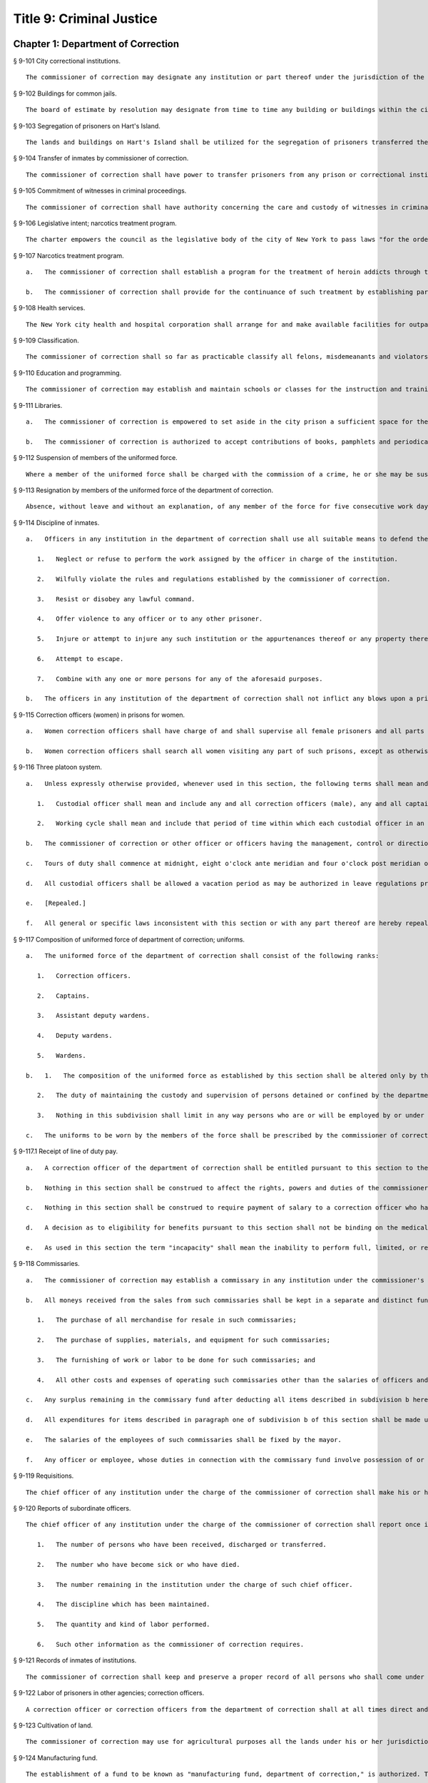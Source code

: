 Title 9: Criminal Justice
=================
Chapter 1: Department of Correction
----------
§ 9-101 City correctional institutions.  ::


	The commissioner of correction may designate any institution or part thereof under the jurisdiction of the commissioner for the safekeeping of persons committed to the department of correction. The commissioner may also designate any institution or part thereof under his or her jurisdiction for the safekeeping of female prisoners only. Officers charged with the transportation of persons committed to the department of correction shall deliver them to the institution or part thereof as may be directed by the commissioner.




§ 9-102 Buildings for common jails.  ::


	The board of estimate by resolution may designate from time to time any building or buildings within the city to be the common jails of such city or of any of the counties therein. The building or buildings so designated shall be such common jails until changed by a like resolution of such board.




§ 9-103 Segregation of prisoners on Hart's Island.  ::


	The lands and buildings on Hart's Island shall be utilized for the segregation of prisoners transferred thereto by the commissioner of correction.




§ 9-104 Transfer of inmates by commissioner of correction.  ::


	The commissioner of correction shall have power to transfer prisoners from any prison or correctional institution under his or her control to any other prison or correctional institution under the jurisdiction of the department.




§ 9-105 Commitment of witnesses in criminal proceedings.  ::


	The commissioner of correction shall have authority concerning the care and custody of witnesses in criminal proceedings committed to the institutions under the commissioner's charge. Upon the recommendation of the district attorney, the commissioner of correction may transfer such witnesses from one institution under the commissioner's charge to another such institution.




§ 9-106 Legislative intent; narcotics treatment program.  ::


	The charter empowers the council as the legislative body of the city of New York to pass laws "for the order, protection and government of persons and property; for the preservation of the public health, comfort, peace and prosperity of the city and its inhabitants." One of the major problems facing New York today, and one which involves almost every one of the above enumerated powers is the narcotics problem. There has been no abatement in the seriously burgeoning scourge of narcotic addiction in New York city despite the nineteen hundred sixty-two White House conference on narcotics and drug abuses and the nineteen hundred sixty-five Gracie Mansion conference on narcotics addiction, the enactment and administration of article nine of the mental hygiene law, and the various legislative expressions of interest and concern on federal, state and city levels. It has also been adequately demonstrated that the incarceration of an addict after an arrest and trial without a specific modality of medical and/or social therapy, even with the involvement of multi-million dollar expense and capital funding, offers no solution to the problem and even the establishment of many so-called "half-way houses" dealing with after-care and the social needs of the drug addict have failed. Sufficient studies have been made to determine that a program of treatment which blocks out the craving, narcotic hunger and euphoria associated with heroin is successful and by giving maintenance dosages of methadone hydrochloride as a complete substitute for heroin, we can start to drive down the rate of narcotics addiction in our city. Between December nineteen hundred sixty-seven and April nineteen hundred sixty-eight, the city prison at Rikers Island, was used for a demonstration project for the use of methadone hydrochloride to combat heroin addiction. This voluntary program involved twelve hard core, intractable, recidivist addicts, with multiple arrest and long conviction records and it achieved remarkable results. One of the conclusions of the final report of this demonstration project reveals that a large number of the four thousand to five thousand addict prisoners would be willing to accept methadone maintenance treatment if it were available. The applicants for interviews in the prison were so numerous that all could not be interviewed. Letters from prisoners still continue to arrive requesting treatment. Despite the demonstrated success of the program, it is being abandoned. The final report reflects the reason for not continuing and expanding the program to realistic dimensions; that reason is the unavailability of funds. This conclusion is difficult to comprehend in view of the multi-million dollar funding of other programs, which have neither revealed any new solutions nor have they demonstrated any degree of achievement. It is not anticipated that this legislation will solve the problem. Hopefully, it will reverse the ever mounting spiral of heroin addiction.




§ 9-107 Narcotics treatment program.  ::


	   a.   The commissioner of correction shall establish a program for the treatment of heroin addicts through the use of methadone hydrochloride therapy. The program shall be available on a voluntary basis only to such inmates as apply, subject to a medical evaluation, before acceptance, of their need for such treatment.
	
	   b.   The commissioner of correction shall provide for the continuance of such treatment by establishing parole procedures and after-care evaluation and implementation after the incarceration has terminated, during the period of parole.




§ 9-108 Health services.  ::


	The New York city health and hospital corporation shall arrange for and make available facilities for outpatient treatment and suitable amenities for the continuance of social therapy for all persons who have received such treatment in conformance with section 9-107 of this code. Such continued treatment shall be voluntary, and shall commence upon the discharge of such persons from any penal institution and/or upon the termination of any period of parole.




§ 9-109 Classification.  ::


	The commissioner of correction shall so far as practicable classify all felons, misdemeanants and violators of local laws under the commissioner's charge, so that the youthful or less hardened offenders shall be segregated from the older or more hardened offenders. The commissioner of correction may set apart one or more of the penal institutions for the custody of such youthful or less hardened offenders, and he or she is empowered to transfer such offenders thereto from any penal institution of the city. The commissioner of correction is empowered to classify the transferred inmates, so far as practicable, with regard to age, nature of offense, or other fact, and to separate or group such offenders according to such classification.




§ 9-110 Education and programming.  ::


	The commissioner of correction may establish and maintain schools or classes for the instruction and training of the inmates of any institution under the commissioner's charge, and shall offer to all inmates incarcerated for more than 10 days a minimum of five hours per day of inmate programming or education, excluding weekends and holidays. Such programming or education may be provided by the department or by another provider, and need not be offered to inmates in punitive segregation, or to inmates who may be ineligible or unavailable for such programming or education, or where offering such programming or education would not be consistent with the safety of the inmate, staff or facility. Nothing in this section shall prohibit the department from offering such programming or education on the basis of incentive-based criteria developed by the department. For the purposes of this section, the term “inmate programming” has the same meaning as in section 9-144.
	
	




§ 9-111 Libraries.  ::


	   a.   The commissioner of correction is empowered to set aside in the city prison a sufficient space for the purposes of installing a library for the inmates. The commissioner of correction may do likewise in any other place in which persons are held for infractions of the law pending a determination by a court.
	
	   b.   The commissioner of correction is authorized to accept contributions of books, pamphlets and periodicals. All such contributions shall be recorded and catalogued; an account thereof shall be kept and a report concerning the same shall be made to the commissioner of correction at least once in each calendar year.




§ 9-112 Suspension of members of the uniformed force.  ::


	Where a member of the uniformed force shall be charged with the commission of a crime, he or she may be suspended without pay for the duration of the time that said criminal charges are pending final disposition. If the member is found not guilty of such criminal charges he or she shall be paid full back pay for the period of suspension. However, after the final disposition of said criminal charges no member of the uniformed force shall be suspended without pay for more than thirty days while awaiting disposition of departmental charges against such member. If the member is found not guilty of the departmental charges such member shall be paid full back pay for the period he or she had been suspended while awaiting disposition of the departmental charges against such member. In the event an award of back pay is made pursuant to this section, the amount of any salary or income earned by the member of the uniformed force during the period of suspension shall be deducted from the award.




§ 9-113 Resignation by members of the uniformed force of the department of correction.  ::


	Absence, without leave and without an explanation, of any member of the force for five consecutive work days shall be deemed and held to be a resignation, and the member so absent shall, at the expiration of such period, cease to be a member of the force and be dismissed therefrom.




§ 9-114 Discipline of inmates.  ::


	   a.   Officers in any institution in the department of correction shall use all suitable means to defend themselves, to enforce discipline, and to secure the persons of inmates who shall:
	
	      1.   Neglect or refuse to perform the work assigned by the officer in charge of the institution.
	
	      2.   Wilfully violate the rules and regulations established by the commissioner of correction.
	
	      3.   Resist or disobey any lawful command.
	
	      4.   Offer violence to any officer or to any other prisoner.
	
	      5.   Injure or attempt to injure any such institution or the appurtenances thereof or any property therein.
	
	      6.   Attempt to escape.
	
	      7.   Combine with any one or more persons for any of the aforesaid purposes.
	
	   b.   The officers in any institution of the department of correction shall not inflict any blows upon a prisoner except in self-defense or to supress* a revolt or insurrection.




§ 9-115 Correction officers (women) in prisons for women.  ::


	   a.   Women correction officers shall have charge of and shall supervise all female prisoners and all parts of prisons occupied by such prisoners, or such parts thereof as the officer in command shall designate to be under their supervision. At least one woman correction officer shall be on duty in each prison as long as any female prisoner is detained therein.
	
	   b.   Women correction officers shall search all women visiting any part of such prisons, except as otherwise ordered by the commissioner. Only women correction officers shall be admitted to the corridor or cells of the female prisoners without the consent of the officer in charge of the prison.




§ 9-116 Three platoon system.  ::


	   a.   Unless expressly otherwise provided, whenever used in this section, the following terms shall mean and include:
	
	      1.   Custodial officer shall mean and include any and all correction officers (male), any and all captains, any and all correction officers (female), and any and all supervising correction officers (female). For the purposes of this section each of the titles enumerated herein shall constitute a single employee classification.
	
	      2.   Working cycle shall mean and include that period of time within which each custodial officer in an employee classification at an institution shall be assigned to the same number of each of the normal tours of duty. Working cycles may vary as between institutions, and may vary as to the different employee classifications in the same or different institutions, but in no case may a working cycle exceed one calendar year in duration.
	
	   b.   The commissioner of correction or other officer or officers having the management, control or direction of the department of correction shall divide all the custodial officers in each employee classification into three platoons at each institution. No one of such platoons nor any member thereof shall be assigned to more than one tour of duty, to consist of not more than ten consecutive hours in each consecutive twenty-four hours, excepting only that in the event of riots, prison breaks or other similar emergencies, so many of said platoons or of the members thereof as may be necessary, may be continued on duty for such hours as may be necessary. For the purpose of changing tours of duty and for the necessary time consumed therein, said platoons or members thereof shall be continued on duty until relieved.
	
	   c.   Tours of duty shall commence at midnight, eight o'clock ante meridian and four o'clock post meridian of each consecutive twenty-four hours. Such tours of duty shall hereinafter be designated as normal tours of duty. At the discretion of the warden or other officer or officers in charge of an institution, other tours of duty may be created. Such tours of duty shall hereinafter be designated as miscellaneous tours of duty. Within each complete working cycle at each institution, every custodial officer in the same employee classification shall be assigned to the same number of each of the normal tours of duty. For the purpose of such assignment of normal tours of duty as hereinbefore prescribed, miscellaneous tours of duty which commence at or after seven o'clock ante meridian and at or before eleven o'clock ante meridian shall be considered to be a part of that normal tour of duty which commences at eight o'clock ante meridian; miscellaneous tours of duty which commence after eleven o'clock ante meridian and before eight o'clock post meridian shall be considered to be a part of that normal tour of duty which commences at four o'clock post meridian; miscellaneous tours of duty which commence at or after eight o'clock post meridian and before seven o'clock ante meridian shall be considered to be a part of that normal tour of duty which commences at midnight. All normal tours of duty which commence at midnight or at four o'clock post meridian, and all miscellaneous tours of duty which shall be considered a part of these normal tours of duty as hereinbefore prescribed, shall be changed at least once in every calendar month. Every member of each platoon shall be entitled to at least one calendar day of rest upon the completion of every six tours of duty. This day of rest shall not be deferred longer than one calendar week after such member has become entitled thereto. None of the foregoing provisions of this section shall apply to or govern the rotation of tours of duty of custodial officers who may be detailed or assigned to an institution wherein no inmates are detained overnight. Where in any single institution the total number of custodial officers in any single employee classification is less than four in number, none of the foregoing provisions of this section shall apply to or govern the rotation of tours of duty of members of such employee classification in said institution. None of the foregoing provisions of this section shall apply to or govern the rotation of tours of duty of custodial officers who may be detailed or assigned to what shall hereinafter be known and designated as the special duty squad at each institution, provided, however, that the number of custodial officers detailed or assigned to a special duty squad at any single institution may not exceed twenty-five per centum of the total number of custodial officers employed at the said institution; provided, however, that custodial officers detailed or assigned to special duty squads may be assigned only to that normal tour of duty commencing at eight o'clock ante meridian, or to miscellaneous tours of duty constituting a part of such normal tour of duty; and provided further, however, that throughout the department of correction the total number of custodial officers detailed or assigned to steady tours of duty, whether as members of special duty squads or otherwise, shall not exceed fifteen per centum of the total number of custodial officers employed in the department of correction. None of the foregoing provisions of this subdivision shall apply to or govern the rotation of tours of duty of custodial officers who may be detailed or assigned to steady tours of duty for reasons of management efficiency, which reasons shall presumptively include the subdivision of a facility and/or unit into smaller units of manage- ment.
	
	   d.   All custodial officers shall be allowed a vacation period as may be authorized in leave regulations promulgated by the mayor. During an emergency, as defined herein, the vacation period may be withheld for such length of time as may be necessary. Upon cessation of such emergency each of such custodial officers from whom a vacation or a portion of a vacation shall have been withheld during such emergency, shall receive within six months from such cessation a leave of absence with pay commensurate with the number of days of such vacation withheld.
	
	   e.   [Repealed.]
	
	   f.   All general or specific laws inconsistent with this section or with any part thereof are hereby repealed; provided, however, that this section shall in no manner affect any provisions of said law concerning furlough or leave of absence or exempting members of the department of correction from obligation to wear uniform when not on actual duty.




§ 9-117 Composition of uniformed force of department of correction; uniforms.  ::


	   a.   The uniformed force of the department of correction shall consist of the following ranks:
	
	      1.   Correction officers.
	
	      2.   Captains.
	
	      3.   Assistant deputy wardens.
	
	      4.   Deputy wardens.
	
	      5.   Wardens.
	
	   b.   1.   The composition of the uniformed force as established by this section shall be altered only by the creation therein of new positions or ranks the appointments to which shall be made only from a list promulgated as the result of a promotion examination. In such examination only members of the uniformed force shall be eligible to compete.
	
	      2.   The duty of maintaining the custody and supervision of persons detained or confined by the department of correction shall be performed solely by members of the uniformed force and shall not be delegated, transferred or assigned in whole or in part to private persons or entities.
	
	      3.   Nothing in this subdivision shall limit in any way persons who are or will be employed by or under contract with the department of correction from maintaining incidental supervision and custody of an inmate, where the primary duties and responsibilities of such persons and contractors consist of administering or providing programs and services to persons detained or confined in any of its facilities; nor shall anything in this subdivision be construed to limit or affect the existing authority of the mayor and commissioner to appoint non-uniformed persons, whose duties include overall security of the department of correction, to positions of authority.
	
	   c.   The uniforms to be worn by the members of the force shall be prescribed by the commissioner of correction.




§ 9-117.1 Receipt of line of duty pay.  ::


	   a.   A correction officer of the department of correction shall be entitled pursuant to this section to the full amount of his or her regular salary for the period of any incapacity due to illness or injury incurred in the performance and discharge of duty as a correction officer, as determined by the department.
	
	   b.   Nothing in this section shall be construed to affect the rights, powers and duties of the commissioner pursuant to any other provision of law, including, but not limited to, the right to discipline a correction officer by termination, reduction of salary, or any other appropriate measure; the power to terminate an appointee who has not completed his or her probationary term; and the power to apply for ordinary or accident disability retirement for a correction officer.
	
	   c.   Nothing in this section shall be construed to require payment of salary to a correction officer who has been terminated, retired, suspended or otherwise separated from service by reason of death, retirement or any other cause.
	
	   d.   A decision as to eligibility for benefits pursuant to this section shall not be binding on the medical board or the board of trustees of any pension fund in the determination of eligibility for an accident disability or accidental death benefit.
	
	   e.   As used in this section the term "incapacity" shall mean the inability to perform full, limited, or restricted duty.




§ 9-118 Commissaries.  ::


	   a.   The commissioner of correction may establish a commissary in any institution under the commissioner's jurisdiction for the use and benefit of the inmates and employees thereof. All moneys received from the sales of such commissaries shall be paid over semi-monthly to the commissioner of finance without deduction. Except as otherwise provided in this subdivision, the provisions of section 12-114 of the code shall apply to every officer or employee who receives such moneys in the performance of his or her duties in any such commissary. The accounts of the commissaries shall be subject to supervision, examination and audit by the comptroller and all other powers of the comptroller in accordance with the provisions of the charter and code.
	
	   b.   All moneys received from the sales from such commissaries shall be kept in a separate and distinct fund to be known as the commissary fund. Such fund shall be used for:
	
	      1.   The purchase of all merchandise for resale in such commissaries;
	
	      2.   The purchase of supplies, materials, and equipment for such commissaries;
	
	      3.   The furnishing of work or labor to be done for such commissaries; and
	
	      4.   All other costs and expenses of operating such commissaries other than the salaries of officers and employees employed in such commissaries.
	
	   c.   Any surplus remaining in the commissary fund after deducting all items described in subdivision b hereof shall be used for the general welfare of the inmates of the institutions under the jurisdiction of the department of correction. In the event such fund at any time exceeds one hundred thousand dollars, the excess shall be transferred to the general fund.
	
	   d.   All expenditures for items described in paragraph one of subdivision b of this section shall be made upon vouchers issued by the commissioner of correction and subject to audit by the comptroller. All other expenditures described in subdivision b and subdivision c of this section shall be made by the commissioner in accordance with schedules approved by the mayor or of the director of the budget acting in accordance with a delegation of power from the mayor. All supplies, materials, equipment and merchandise to be furnished and all work or labor to be done, the cost of which is payable from the commissary fund, shall be furnished or provided in accordance with the provisions of chapter one of title six of the charter and of the code.
	
	   e.   The salaries of the employees of such commissaries shall be fixed by the mayor.
	
	   f.   Any officer or employee, whose duties in connection with the commissary fund involve possession of or control over funds, shall execute a bond to the city for the faithful performance of his or her duties in such sum as may be fixed and with sureties to be approved by the comptroller.




§ 9-119 Requisitions.  ::


	The chief officer of any institution under the charge of the commissioner of correction shall make his or her requisitions in writing upon the commissioner for all articles such officer deems necessary to be used in such institution. Such officer shall keep an accurate account thereof.




§ 9-120 Reports of subordinate officers.  ::


	The chief officer of any institution under the charge of the commissioner of correction shall report once in each week to the commissioner of correction. Such report shall set forth:
	
	   1.   The number of persons who have been received, discharged or transferred.
	
	   2.   The number who have become sick or who have died.
	
	   3.   The number remaining in the institution under the charge of such chief officer.
	
	   4.   The discipline which has been maintained.
	
	   5.   The quantity and kind of labor performed.
	
	   6.   Such other information as the commissioner of correction requires.




§ 9-121 Records of inmates of institutions.  ::


	The commissioner of correction shall keep and preserve a proper record of all persons who shall come under the commissioner's care or custody, and of the disposition of each, with full particulars as to the name, age, sex, color, nativity and religious faith, together with a statement of the cause and length of detention. Except as otherwise provided by law, the records kept pursuant to this section shall be public and shall be open to public inspection.




§ 9-122 Labor of prisoners in other agencies; correction officers.  ::


	A correction officer or correction officers from the department of correction shall at all times direct and guard all inmates of any of the institutions in the department of correction who are performing work for any other agency.




§ 9-123 Cultivation of land.  ::


	The commissioner of correction may use for agricultural purposes all the lands under his or her jurisdiction which are capable of cultivation and which are not otherwise occupied or utilized.




§ 9-124 Manufacturing fund.  ::


	The establishment of a fund to be known as "manufacturing fund, department of correction," is authorized. The comptroller is directed to place in such fund all moneys received or realized through the sale of articles manufactured by the department of correction. The comptroller is authorized to charge against such fund any voucher received from the department of correction for the purchase of materials, supplies, equipment, repairs, replacements and royalties on manufacturing industry machines to be used in its manufacturing industries. The comptroller is further directed to transfer to the general fund of the city at the end of each calendar year any sums remaining in such manufacturing fund in excess of seventy-five thousand dollars of the unencumbered balance.




§ 9-125 Civil jail.  ::


	   a.   The commissioner of correction shall have custody of civil prisoners and the prisons wherein they are confined.
	
	   b.   The commissioner of correction may keep in any place or places under the commissioner's jurisdiction persons lawfully committed to his or her custody without regard to the county wherein such persons may have been arrested. Any such person who is entitled to the liberties of the jail must be admitted to the jail liberties of the county wherein such person was originally arrested.




§ 9-126 Jurisdiction of commissioner of correction over civil prisoners.  ::


	Any part of the institutions under the jurisdiction of the commissioner of correction which shall be set aside for the accommodation of prisoners detained by civil process shall be under the control of such commissioner of correction.




§ 9-127 Housing, employment and sobriety needs. ::


	   a.   The department of correction and the department of homeless services shall develop a process for identifying individuals who repeatedly are admitted to city correctional institutions and who, in addition, either immediately before their admission to or after their release from such institutions, are housed in shelter provided by the department of homeless services.
	
	   b.   The department of correction shall collect, from any sentenced inmate who will serve, after sentencing, ten days or more in any city correctional institution, information relating to such inmate's housing, employment and sobriety needs. The department of correction shall, with the consent of such inmate, provide such information to any social service organization that is providing discharge planning services to such inmate under contract with the department of correction. For the purposes of this section and sections 9-128 and 9-129 of this title, "discharge planning" shall mean the creation of a plan for post-release services and assistance with access to community-based resources and government benefits designed to promote an inmate's successful reintegration into the community.
	
	




§ 9-127.1 Discharge planning. ::


	   a.   As used in this section, the following terms have the following meanings:
	
	      Discharge plan. The term “discharge plan” means a plan describing the manner in which an eligible inmate will be able to receive re-entry services upon release from the custody of the department to the community. A discharge plan shall, to the extent practicable, be designed to address the unique needs of each eligible inmate, including but not limited to the inmate’s geographic location upon release from the custody of the department, specific social service needs if applicable, prior criminal history, and employment needs.
	
	      Eligible inmate. The term “eligible inmate” means a person who served a sentence of 30 days or more in the custody of the department, and who is being released from the custody of the department to the community.
	
	      Re-entry services. The term “re-entry services” means appropriate programming and support planning offered to an inmate upon release from the custody of the department to the community, as well as follow-up support offered to the inmate after his or her release. Such programming, support planning, and follow-up support shall include case management and connections to employment, and other social services that may be available to such inmate upon his or her release.
	
	   b.   Prior to the release of an eligible inmate from the custody of the department, a designee of the department shall to the extent practicable develop and offer to such inmate a discharge plan. Discharge plans developed pursuant to this section shall not be required when, upon release from the custody of the department, an inmate is transferred to the custody of another government agency or to the custody of a hospital or healthcare provider, or where a discharge plan is otherwise required by law.
	
	




§ 9-128 Applications for government benefits. ::


	   a.   The department of correction shall make applications for government benefits available to inmates by providing such applications in areas accessible to inmates in city correctional institutions.
	
	   b.   The department of correction shall provide assistance with the preparation of applications for government benefits and identification to sentenced inmates who will serve, after sentencing, thirty days or more in any city correctional institution and who receive discharge planning services from the department of correction or any social services organization under contract with the department of correction, and, in its discretion, to any other inmate who may benefit from such assistance.
	
	   c.   Notwithstanding any other provision of law, any person born in the city of New York and sentenced to ninety days or more in a New York city correctional facility who will serve, after sentencing, thirty days or more in a New York city correctional facility, shall be provided by the department before or at release, or within two weeks thereafter if extenuating circumstances exist, at no cost to such person, a certified copy of his or her birth certificate to be used for any lawful purpose; provided that such person has requested a copy of his or her birth certificate from the department at least two weeks prior to release. Upon such request, the department shall request such certificate from the department of health and mental hygiene in a form and manner approved by the commissioner of the department of health and mental hygiene. The department shall inform such person of his or her ability to receive such certificate pursuant to the provisions of this subdivision within three days of his or her admission to a sentencing facility. No person shall receive more than one birth certificate without charge pursuant to this subdivision.
	
	




§ 9-129 Reporting. ::


	   The commissioner of correction shall submit a report to the mayor and the council by October first of each year regarding implementation of sections 9-127 and 9-128 of this title and other discharge planning efforts, and, beginning October first, two thousand eight and annually thereafter, regarding recidivism among inmates receiving discharge planning services from the department of correction or any social services organization under contract with the department of correction.
	
	




§ 9-130 Jail data reporting on adolescents. [Repealed] ::


	




§ 9-130 Jail data reporting. ::


	   a.   Definitions. For purposes of this section, the following terms have the following meanings:
	
	      Adolescent. The term "adolescent" means an inmate 16 or 17 years of age.
	
	      Adult. The term "adult" means an inmate 22 years of age or older.
	
	      Assault. The term "assault" means any action taken with intent to cause physical injury to another person.
	
	      Department. The term "department" means the New York city department of correction.
	
	      Hospital. The term "hospital" includes any hospital setting, whether a hospital outside of the department's jurisdiction or a correction unit operated by the department within a hospital.
	
	      Serious injury. The term "serious injury" means a physical injury that (i) creates a substantial risk of death or disfigurement; (ii) is a loss or impairment of a bodily organ; (iii) is a fracture or break to a bone other than fingers and toes; or (iv) is an injury defined as serious by a physician.
	
	      Sexual abuse. The term "sexual abuse" has the same meaning as set forth in 28 CFR § 115.6, or successor regulation, promulgated pursuant to the federal prison rape elimination act of 2003.
	
	      Staff. The term "staff" means anyone other than an inmate who works at a facility operated by the department.
	
	      Young adult. The term "young adult" means an inmate 18 to 21 years of age.
	
	      Use of force A. The term "use of force A" means a use of force by staff on an inmate resulting in an injury that requires medical treatment beyond the prescription of over-the-counter analgesics or the administration of minor first aid, including those uses of force resulting in one or more of the following: (i) multiple abrasions and/or contusions; (ii) chipped or cracked tooth; (iii) loss of tooth; (iv) laceration; (v) puncture; (vi) fracture; (vii) loss of consciousness, including a concussion; (viii) suture; (ix) internal injuries, including but not limited to ruptured spleen or perforated eardrum; or (x) admission to a hospital.
	
	      Use of force B. The term "use of force B" means a use of force by staff on an inmate which does not require hospitalization or medical treatment beyond the prescription of over-the-counter analgesics or the administration of minor first aid, including the following: (i) a use of force resulting in a superficial bruise, scrape, scratch, or minor swelling; and (ii) the forcible use of mechanical restraints in a confrontational situation that results in no or minor injury.
	
	      Use of force C. The term "use of force C" means a use of force by staff on an inmate resulting in no injury to staff or inmate, including an incident where the use of oleoresin capsicum spray results in no injury, beyond irritation that can be addressed through decontamination.
	
	   b.   No later than 20 days after the end of each month, the department shall post on its website a report containing the following information for the prior month, in total and by indicating the rate per 100 inmates in the custody of the department during such prior month:
	
	      1.   fight infractions written against inmates;
	
	      2.   assaults on inmates by inmates involving stabbings, shootings or slashings;
	
	      3.   assaults on inmates by inmates in which an inmate suffered a serious injury, excluding assaults involving stabbings, shootings or slashings;
	
	      4.   actual incidents of use of force A;
	
	      5.   actual incidents of use of force B;
	
	      6.   actual incidents of use of force C;
	
	      7.   assaults on staff by inmates in which staff suffered serious injury.
	
	   c.   No later than 45 days after the end of each quarter ending March 31, June 30, September 30 and December 31, the department shall post on its website a report containing the following information for the prior quarter, in total and by indicating the rate per 100 inmates in the custody of the department during such prior quarter. Such report shall also disaggregate the following information by listing adults, young adults, and adolescent inmates separately:
	
	      1.   fight infractions written against inmates;
	
	      2.   assaults on inmates by inmates in which an inmate suffered a serious injury, excluding assaults involving stabbings, shootings or slashings;
	
	      3.   assaults on inmates by inmates involving stabbings;
	
	      4.   assaults on inmates by inmates involving shootings;
	
	      5.   assaults on inmates by inmates involving slashings;
	
	      6.   total number of assaults on inmates by inmates involving stabbings, shootings or slashings;
	
	      7.   total number of assaults on inmates by inmates involving stabbings, shootings or slashings in which an inmate suffered a serious injury;
	
	      8.   assaults on inmates by inmates in which an inmate was admitted to a hospital as a result;
	
	      9.   homicides of inmates by inmates;
	
	      10.   attempted suicides by inmates;
	
	      11.   suicides by inmates;
	
	      12.   assaults on staff by inmates;
	
	      13.   assaults on staff by inmates in which staff suffered serious injury;
	
	      14.   assaults on staff by inmates in which the staff was transported to a hospital as a result;
	
	      15.   incidents in which an inmate splashed staff;
	
	      16.   allegations of use of force A;
	
	      17.   actual incidents of use of force A;
	
	      18.   inmate hospitalization as a result of use of force A;
	
	      19.   allegations of use of force B;
	
	      20.   actual incidents of use of force B;
	
	      21.   allegations of use of force C;
	
	      22.   actual incidents of use of force C;
	
	      23.   incidents of use of force C in which chemical agents were used;
	
	      24.   incidents of use of force in which staff uses any device capable of administering an electric shock.
	
	   d.   Beginning July 1, 2016 and every July first thereafter, the department shall post on its website a report for the prior calendar year containing information pertaining to (1) allegations of sexual abuse of an inmate by an inmate; (2) substantiated incidents of sexual abuse of an inmate by an inmate; (3) allegations of sexual abuse of an inmate by staff; and (4) substantiated incidents of sexual abuse of an inmate by staff.
	
	   e.   The information in subdivisions b, c and d of this section shall be compared to previous reporting periods, and shall be permanently stored on the department's website.
	
	




§ 9-131 Persons not to be detained.  ::


	   a.   Definitions. For the purposes of this section, the following terms shall have the following meanings:
	
	      1.   "Civil immigration detainer" shall mean a detainer issued pursuant to 8 CFR § 287.7 or any similar federal request for detention of a person suspected of violating civil immigration law.
	
	      2.   "Convicted of a violent or serious crime" shall mean a judgment pursuant to section 1.20(15) of the criminal procedure law entered on a violent or serious crimeor a conviction under federal law or the law of another state that would constitute a "predicate felony conviction" under section 70.06(1)(b)(i) of the penal law provided that such conviction was for the equivalent of a violent or serious crime. A person shall not be considered convicted of a violent or serious crime if that person:
	
	         i.   was adjudicated as a youthful offender, pursuant to article seven hundred twenty of the criminal procedure law, or a comparable status pursuant to federal law or the law of another state, or a juvenile delinquent, as defined by subdivision one of section 301.2 of the family court act, or a comparable status pursuant to federal law or the law of another state; or
	
	         ii.   has not had a judgment pursuant to section 1.20(15) of the criminal procedure law entered against him or her on a violent or serious crime for at least five years prior to the date of the instant arrest, provided that any period of time during which the person was incarcerated for a violent or serious crime, between the time of the commission of such violent or serious crime and the instant arrest, shall be excluded in calculating such five year period and such five year period shall be extended by a period or periods equal to the time served under such incarceration.
	
	      3.   "Department" shall mean the New York city department of correction and shall include all officers, employees and persons otherwise paid by or acting as agents of the department.
	
	      4.   "Federal immigration authorities" shall mean any officer, employee or person otherwise paid by or acting as an agent of United States immigration and customs enforcement or any division thereof or any other officer, employee or person otherwise paid by or acting as an agent of the United States department of homeland security who is charged with enforcement of the civil provisions of the immigration and nationality act.
	
	      5.   "Judicial warrant" shall mean a warrant based on probable cause and issued by a judge appointed pursuant to article III of the United States constitution or a federal magistrate judge appointed pursuant to 28 U.S.C. § 631, that authorizes federal immigration authorities to take into custody the person who is the subject of such warrant.
	
	      6.   "Terrorist screening database" shall mean the United States terrorist watch list or any similar or successor list maintained by the United States.
	
	      7.   "Violent or serious crime" shall mean:
	
	         i.   a felony defined in any of the following sections of the penal law: 120.01, 120.02, 120.03, 120.04, 120.04-a(4), 120.05, 120.06, 120.07, 120.08, 120.09, 120.10, 120.11, 120.12, 120.13, 120.18, 120.25, 120.55, 120.60, 120.70, 121.12, 121.13, 125.10, 125.11, 125.12, 125.13, 125.14, 125.15, 125.20, 125.21, 125.22, 125.25, 125.26, 125.27, 125.40, 125.45, 130.25, 130.30, 130.35, 130.40, 130.45, 130.50, 130.53, 130.65, 130.65-a, 130.66, 130.67, 130.70, 130.75, 130.80, 130.85, 130.90, 130.95, 130.96, 135.10, 135.20, 135.25, 135.35, 135.50, 135.65(2)(b), 140.17, 140.25, 140.30, 145.12, 150.05, 150.10, 150.15, 150.20, 160.05, 160.10, 160.15, 195.07, 195.08, 195.17, 215.11, 215.12, 215.13, 215.15, 215.16, 215.17, 215.51, 215.52, 220.18, 220.21, 220.28, 220.41, 220.43, 220.44, 220.48, 220.77, 230.05, 230.06, 230.19, 230.25(2), 230.30, 230.32, 230.33, 230.34, 235.22, 240.06, 240.55, 240.60, 240.61, 240.62, 240.63, 240.75, 241.05, 255.26, 255.27, 260.25, 260.32, 260.34, 263.05, 263.10, 263.11, 263.15, 263.16, 263.30, 265.01-a, 265.01-b, 265.02(2) through (8), 265.03, 265.04, 265.08, 265.09, 265.10, 265.11, 265.12, 265.13, 265.14, 265.16, 265.17, 265.19, 265.35(2), 270.30, 270.35, 405.16(1), 405.18, 460.22, 470.21, 470.22, 470.23, 470.24, 490.10, 490.15, 490.20, 490.25, 490.30, 490.35, 490.37, 490.40, 490.45, 490.47, 490.50, or 490.55;
	
	         ii.   a hate crime as defined in section 485.05 of the penal law, provided such hate crime constitutes a felony;
	
	         iii.    a felony attempt, felony conspiracy, or felony criminal solicitation to commit any crime specified in subparagraph (i) of this paragraph, or a felony criminal facilitation of such specified crime;
	
	         iv.   any felony set forth in section 600 of the vehicle and traffic law; or
	
	         v.   any crime codified by the legislature subsequent to the enactment of this section that the department, in consultation with the police department, by rule determines to be a felony involving violence, force, firearms, terrorism, or endangerment or abuse of vulnerable persons, or any crime for which a change made by the legislature requires amendment of the crimes specified in this paragraph. The commissioner of correction shall submit any proposed additions to the crimes set forth in this paragraph to the speaker of the council at least sixty days prior to publishing such proposed rule.
	
	   b.   Prohibition on honoring a civil immigration detainer. 
	
	      1.   The department may only honor a civil immigration detainer by holding a person beyond the time when such person would otherwise be released from the department's custody, in addition to such reasonable time as is necessary to conduct the search specified in subparagraph (ii) of this paragraph, or by notifying federal immigration authorities of such person's release, if:
	
	         i.   federal immigration authorities present the department with a judicial warrant for the detention of the person who is the subject of such civil immigration detainer at the time such civil immigration detainer is presented; and
	
	         ii.   a search, conducted at or about the time when such individual would otherwise be released from the department's custody, of state and federal databases, or any similar or successor databases, accessed through the New York state division of criminal justice services e-JusticeNY computer application, or any similar or successor computer application maintained by the city of New York or state of New York, indicates, or the department has been informed by a court or any other governmental entity, that such person: A. has been convicted of a violent or serious crime, or B. is identified as a possible match in the terrorist screening database.
	
	      2.   Nothing in this section shall affect the obligation of the department to maintain the confidentiality of any information obtained pursuant to paragraph one of this subdivision.
	
	   c.   No conferral of authority. Nothing in this section shall be construed to confer any authority on any entity to hold individuals on civil immigration detainers beyond the authority, if any, that existed prior to the enactment of this section.
	
	   d.   No conflict with existing law. This local law supersedes all conflicting policies, rules, procedures and practices of the city of New York. Nothing in this local law shall be construed to prohibit any city agency from cooperating with federal immigration authorities when required under federal law. Nothing in this local law shall be interpreted or applied so as to create any power, duty or obligation in conflict with any federal or state law.
	
	   e.   No private right of action. Nothing contained in this section or in the administration or application hereof shall be construed as creating any private right of action on the part of any persons or entity against the city of New York or the department, or any official or employee thereof.
	
	   f.   Reporting. No later than September 1, 2018 and no later than September 1 of each year thereafter, the department shall post a report on the department website that includes the following information for the preceding twelve month period ending June 30:
	
	      1.   the total number of civil immigration detainers lodged with the department, disaggregated to the extent possible by the reason given by federal immigration authorities for issuing detainers, including, but not limited to, that federal immigration authorities:
	
	         i.   had reason to believe that the persons in the department's custody are subject to removal from the United States;
	
	         ii.   initiated removal proceedings and served a notice to appear or other charging document on persons in the department's custody;
	
	         iii.   served a warrant of arrest for removal proceedings on persons in the department's custody; or
	
	         iv.   obtained orders of deportation or removal from the United States for persons in the department's custody;
	
	      2.   the number of persons held pursuant to civil immigration detainers beyond the time when such person would otherwise be released from the department's custody, disaggregated to the extent possible by the reason given by federal immigration authorities for issuing the detainers, including, but not limited to, that federal immigration authorities:
	
	         i.   had reason to believe that the persons in the department's custody are subject to removal from the United States;
	
	         ii.   initiated removal proceedings and served a notice to appear or other charging document on persons in the department's custody;
	
	         iii.   served a warrant of arrest for removal proceedings on persons in the department's custody; or
	
	         iv.   obtained orders of deportation or removal from the United States for persons in the department's custody;
	
	      3.   the number of persons transferred to the custody of federal immigration authorities pursuant to civil immigration detainers;
	
	      4.   the number of persons transferred to the custody of federal immigration authorities pursuant to civil immigration detainers who had at least one conviction for a violent or serious crime;
	
	      5.   the number of persons transferred to the custody of federal immigration authorities pursuant to civil immigration detainers who had no convictions for a violent or serious crime and were identified as possible matches in the terrorist screening database;
	
	      6.   the amount of state criminal alien assistance funding requested and received from the federal government;
	
	      7.   the number of persons for whom civil immigration detainers were not honored pursuant to subdivision b of this section;
	
	      8.   the number of persons held pursuant to civil immigration detainers beyond the time when such persons would otherwise have been released from the department's custody who were not transferred to the custody of federal immigration authorities either because of the expiration of the forty-eight-hour hold period provided in 8 CFR § 287.7 or because federal immigration authorities disavowed an intention to assume custody; and
	
	      9.   the number of requests from federal immigration authorities concerning a person’s incarceration status, release dates, court appearance dates, or any other information related to such person in the department’s custody, and the number of responses honoring such requests by the department, disaggregated by:
	
	         i.   the number of responses to federal immigration authorities concerning a person with no convictions for a violent or serious crime, disaggregated by the number of such responses that included incarceration status, release dates, court appearance dates, or other types of information, and whether the department facilitated the transfer of such persons to the custody of federal immigration authorities;
	
	         ii.   the number of responses to federal immigration authorities concerning a person with at least one conviction for a violent or serious crime, disaggregated by the number of such responses that included incarceration status, release dates, court appearance dates, or other types of information, and whether the department facilitated the transfer of such persons to the custody of federal immigration authorities; and
	
	         iii.   the number of responses to federal immigration authorities concerning a person with no convictions for a violent or serious crime who was identified as a possible match in the terrorist screening database, disaggregated by the number of such responses that included incarceration status, release dates, court appearance dates, or other types of information, and whether the department facilitated the transfer of such persons to the custody of federal immigration authorities.
	
	   g.   For the purpose of this section, any reference to a statute, rule, or regulation shall be deemed to include any successor provision.
	
	   h.   Use of city land or facilities by federal immigration authorities and access to persons in custody. 
	
	      1.   Department personnel shall not expend time while on duty or department resources of any kind disclosing information that belongs to the department and is available to them only in their official capacity, in response to federal immigration inquiries or in communicating with federal immigration authorities regarding any person's incarceration status, release dates, court appearance dates, or any other information related to persons in the department's custody, other than information related to a person's citizenship or immigration status, unless such response or communication:
	
	         (i)   relates to a person convicted of a violent or serious crime or identified as a possible match in the terrorist screening database;
	
	         (ii)   is unrelated to the enforcement of civil immigration laws; or
	
	         (iii)   is otherwise required by law.
	
	      2.   Federal immigration authorities shall not be permitted to maintain an office or quarters on land over which the department exercises jurisdiction, for the purpose of investigating possible violations of civil immigration law; provided, however, that the mayor may, by executive order, authorize federal immigration authorities to maintain an office or quarters on such land for purposes unrelated to the enforcement of civil immigration laws.
	
	




§ 9-132 Hart's Island electronic burial database. ::


	   a.   The department of correction shall post and maintain an electronic database of all burials on Hart's Island since nineteen hundred seventy-seven on the department's website, and shall not charge a fee to the public to search such database.




§ 9-133 Hart's Island visitation policy. ::


	   a.   The department of correction shall reduce its Hart's Island visitation policy to writing, post such policy on the department of correction website and make it available to anyone who requests a copy.




§ 9-134 Jail segregated housing statistics.  ::


	   a.   Definitions. For the purposes of this section, the following terms have the following meanings:
	
	      Department. The term "department" means the New York city department of correction.
	
	      Inmate recreation day. The term "inmate recreation day" means one day per each individual for every day in punitive segregation during each quarter.
	
	      Inmate shower day. The term "inmate shower day" means one day per each individual for every day in punitive segregation during each quarter.
	
	      Mental health unit ("MHU"). The term "mental health unit" ("MHU") means any separate housing area staffed by mental health clinicians where inmates with mental illness who have been found guilty of violating department rules are housed, including but not limited to restricted housing units and clinical alternative to punitive segregation units.
	
	      Segregated housing unit. The term "segregated housing unit" means any city jail housing units in which inmates are regularly restricted to their cells more than the maximum number of hours as set forth in subdivision (b) of section 1-05 of chapter 1 of title 40 of the rules of the city of New York, or any successor rule establishing such maximum number of hours for the general population of inmates in city jails. Segregated housing units do not include mental health units. Segregated housing units include, but are not limited to, punitive segregation housing and enhanced supervision housing.
	
	      Serious injury. The term "serious injury" means a physical injury that includes: (i) a substantial risk of death or disfigurement; (ii) loss or impairment of a bodily organ; (iii) a fracture or break to a bone, excluding fingers and toes; (iv) an injury defined as serious by a physician; and (v) any additional serious injury as defined by the department.
	
	      Staff. The term "staff" means anyone, other than an inmate, working at a facility operated by the department.
	
	      Use of force. The term "use of force" means an instance where staff used their hands or other parts of their body, objects, instruments, chemical agents, electric devices, firearm, or any other physical method to restrain, subdue, or compel an inmate to act in a particular way, or stop acting in a particular way. This term shall not include moving, escorting, transporting, or applying restraints to a compliant inmate.
	
	      Use of force A. The term "use of force A" means a use of force resulting in an injury that requires medical treatment beyond the prescription of over-the-counter analgesics or the administration of minor first aid, including, but not limited to: (i) multiple abrasions and/or contusions; (ii) chipped or cracked tooth; (iii) loss of tooth; (iv) laceration; (v) puncture; (vi) fracture; (vii) loss of consciousness, including a concussion; (viii) suture; (ix) internal injuries, including but not limited to ruptured spleen or perforated eardrum; or (x) admission to a hospital.
	
	      Use of force B. The term "use of force B" means a use of force resulting in an injury that does not require hospitalization or medical treatment beyond the prescription of over-the-counter analgesics or the administration of minor first aid.
	
	      Use of force C. The term "use of force C" means a use of force resulting in no injury to staff or inmates.
	
	   b.   For the quarter beginning October first, two thousand fourteen, commencing on or before January twentieth, two thousand fifteen, and on or before the twentieth day of each quarter thereafter, the commissioner of correction shall post a report on the department website containing information relating to the use of segregated housing units and MHU in city jails for the previous quarter. Such quarterly report shall include separate indicators, disaggregated by facility and housing category for the total number of inmates housed in segregated housing units and MHU. Such quarterly report shall also include the following information regarding the segregated housing unit and MHU population: (i) the number of inmates in each security risk group as defined by the department's classification system directive, (ii) the number of inmates subject to enhanced restraints, including but not limited to, shackles, waist chains and hand mittens, (iii) the number of inmates sent to segregated housing units and MHU during the period, (iv) the number of inmates sent to segregated housing units and MHU from mental observation housing areas, (v) the number of inmates, by highest infraction offense grade as classified by the department, (grade one, two, or three), (vi) the number of inmates serving punitive segregation in the following specified ranges: less than ten days, ten to thirty days, thirty-one to ninety days, ninety-one to one hundred eighty days, one hundred eighty-one to three hundred sixty-five days, and more than three hundred sixty-five days, (vii) the number of inmates receiving mental health services, (viii) the number of inmates twenty-one years of age and under, (ix) the number of inmates over twenty-one years of age in ten-year intervals, (x) the race and gender of inmates, (xi) the number of inmates who received infractions while in segregated housing units or MHU, (xii) the number of inmates who received infractions that led to the imposition of additional punitive segregation time, (xiii) the number of inmates who committed suicide, (xiv) the number of inmates who attempted suicide, (xv) the number of inmates on suicide watch, (xvi) the number of inmates who caused injury to themselves (excluding suicide attempt), (xvii) the number of inmates seriously injured while in segregated housing units or MHU, (xviii) the number of inmates who were sent to non-psychiatric hospitals outside the city jails, (xix) the number of inmates who died (non-suicide), (xx) the number of inmates transferred to a psychiatric hospital from segregated housing units, (xxi) the number of inmates transferred to a psychiatric hospital from MHU, disaggregated by program, (xxii) the number of inmates moved from general punitive segregation to MHU, disaggregated by program, (xxiii) the number of inmates placed into MHU following a disciplinary hearing, disaggregated by program, (xxiv) the number of inmates moved from MHU to a segregated housing unit, disaggregated by segregated housing unit type, (xxv) the number of inmates prescribed anti-psychotic medications, mood stabilizers or anti-anxiety medications, disaggregated by the type of medication, (xxvi) the number of requests made by inmates for medical or mental health treatment and the number granted, (xxvii) the number of requests made by inmates to attend congregate religious services and the number granted, (xxviii) the number of requests made by inmates for assistance from the law library and the number granted, (xxix) the number of requests made by inmates to make telephone calls and the number granted, disaggregated by weekly personal calls and other permissible daily calls, (xxx) the number of inmate recreation days and the number of recreation hours attended, (xxxi) the number of individual recreation hours that were offered to inmates prior to six a.m., (xxxii) the number of inmate shower days and the number of showers taken, (xxxiii) the number of inmates who received visits, (xxxiv) the number of instances of allegations of use of force, (xxxv) the number of instances of use of force A, (xxxvi) the number of instances of use of force B, (xxxvii) the number of instances of use of force C, (xxxviii) the number of instances in which contraband was found, (xxxix) the number of instances of allegations of staff on inmate sexual assault, (xl) the number of instances of substantiated staff on inmate sexual assault, (xli) the number of instances of allegations of inmate on staff sexual assault, and (xlii) the number of instances of substantiated inmate on staff sexual assault.
	
	




§ 9-135 Alternative housing unit waiting list.  ::


	The commissioner shall post a report every 60 days, on the department of correction website, setting forth the number of city jail inmates who have been found guilty of violating departmental rules but have yet to be placed in punitive segregation, restrictive housing or a clinical alternative to punitive segregation housing, or any successor to such housing units, disaggregated by inmates with "M" designations at the end of their book and case numbers, indicating that the inmates are known to mental health staff, and inmates without "M" designations. Such report shall state the number of inmates awaiting placement in any such housing unit categorized by the length of time such inmates have been awaiting placement in the following categories: 1-5 days, 6-15 days, 16-30 days, 31-60 days, and 61 days or longer. The commissioner shall also post, no later than 45 days after the end of each quarter, a quarterly report that sets forth the number of inmates awaiting transfer to the custody of the New York state department of health or the New York state department of people with developmental disabilities pursuant to section 730 of the criminal procedure law, the length of stay for such inmates, and the housing facility in which such inmates were placed.
	
	
	
	Editor's note: the local law that enacted the above § 9-135 provides, in part, as follows: "This local law shall expire and be deemed repealed on October 1, 2020, provided that the commissioner of correction provides written notice to the council in the first six months of the year 2020 that this local law will expire without further action by the council. If the commissioner does not provide such notice by June 30, 2020, this local law shall expire and be deemed repealed one year following the date on which the council receives such notice"; see L.L. 2015/084 § 2.




§ 9-136 Grievance statistics.  ::


	   a.   Definitions. For the purposes of this section, the following terms have the following meanings:
	
	      Grievance. The term "grievance" means a written complaint submitted by an inmate in the custody of the department about an issue, condition, practice or action relating to the inmate's confinement that is subject to the inmate grievance and request program or any successor program.
	
	      Inmate grievance and request program. The term "inmate grievance and request program" means a formal process established by the department that provides inmates with the opportunity to resolve issues regarding their confinement through a structured process.
	
	   b.   Forty-five days after the quarter beginning January 1, 2016, and no later than the forty-fifth day after the end of each subsequent quarter, the commissioner shall post on the department website a report containing the following information for the preceding quarter:
	
	      1.   The number of grievances submitted in all departmental facilities, in total and disaggregated by the facility and housing area type in which such grievance was submitted.
	
	      2.   The number of grievances submitted in all departmental facilities, disaggregated by grievance category, by the facility and housing area type in which such grievance was submitted, and by the method by which such grievance was submitted.
	
	      3.   The number of grievances, the stages of the grievance process, the stage in the grievance process at which they were resolved, and the categories for which any grievances were dismissed.
	
	      4.   The number of inmates that submitted grievances.
	
	




§ 9-137 Jail population statistics. ::


	   a.   Within 45 days of the end of each quarter of the fiscal year, the department shall post a report on its website containing information related to the inmate population in city jails for the preceding quarter. Such quarterly report shall include the following information based on the number of inmate admissions during the reporting period, and based on the average daily population of the city's jails for the preceding quarter in total, and as a percentage of the average daily population of inmates in the department's custody during the reporting period:
	
	      1.   Age, in years, disaggregated as follows: 16-17, 18-21, 22-25, 26-29, 30-39, 40-49, 50-59, 60-69, 70 or older.
	
	      2.   Gender, including a separate category for those inmates housed in any transgender housing unit.
	
	      3.   Race of inmates, categorized as follows: African-American, Hispanic, Asian, white, or any other race.
	
	      4.   The borough in which the inmate was arrested.
	
	      5.   Educational background as self-reported by inmates after admission to the custody of the department, categorized as follows based on the highest level of education achieved: no high school diploma or general education diploma, a general education diploma, a high school diploma, some college but no degree, an associate's degree, a bachelor's degree, or a post-collegiate degree.
	
	      6.   The number of inmates identified by the department as a member of a security risk group, as defined by the department.
	
	




§ 9-138 Use of force directive.  ::


	The commissioner shall post on the department's website the directive stating the department's current policies regarding the use of force by departmental staff on inmates, including but not limited to the circumstances in which any use of force is justified, the circumstances in which various levels of force or various uses of equipment are justified, and the procedures staff must follow prior to using force. The commissioner may redact such directive as necessary to preserve safety and security in the facilities under the department's control.
	
	




§ 9-139 Inmate bill of rights.  ::


	   a.   The department shall inform every inmate upon admission to the custody of the department, in writing, using plain and simple language, of their rights under department policy, which shall be consistent with federal, state, and local laws, and board of correction minimum standards, on the following topics: non-discriminatory treatment, personal hygiene, recreation, religion, attorney visits, access to legal reference materials, visitation, telephone calls and other correspondence, media access, due process in any disciplinary proceedings, health services, safety from violence, and the grievance system.
	
	   b.   The department shall inform every inmate upon admission to the custody of the department, in writing, using plain and simple language, of their responsibilities under the department's rules governing inmate conduct.
	
	   c.   The department shall inform every inmate upon admission to the custody of the department, in writing, using plain and simple language, of available services relating to education, vocational development, drug and alcohol treatment and counseling, and mental health treatment and counseling services.
	
	   d.   The department shall publish on its website any documents created pursuant to this section. Such documents shall be available in English and Spanish.
	
	   e.   Within 24 hours of admission to the custody of the department, the department shall provide to each inmate an oral summary of the rights and responsibilities enumerated in subdivisions a, b, and c of this section in the inmate's preferred language, if the language is accessible through the city's language access plan. The department shall make a good faith effort to provide an oral summary in languages that are not accessible through the city's language access plan as soon as practicable.
	
	   f.   Upon admission to the custody of the department, each inmate shall also be offered the option of being provided the Connections guidebook for formerly incarcerated people, or any similar or successor book or handbook that describes resources available to those re-entering society after being incarcerated.
	
	




§ 9-140 Jail visitation statistics.  ::


	   a.   Definitions. For the purposes of this section, the following terms have the following meanings:
	
	      Borough jail facility. The term "borough jail facility" means any department facility in which inmates are housed by the department and that is located outside Rikers Island.
	
	      City jail. The term "city jail" means any department facility in which inmates are housed by the department.
	
	      Professional. The term "professional" means a person who is properly identified as providing services or assistance to inmates, including lawyers, doctors, religious advisors, public officials, therapists, counselors, and media representatives.
	
	      Visitor. The term "visitor" means any person who enters a city jail with the stated intention of visiting an inmate at any city jail, or any person who is screened by the department for visitation purposes, including but not limited to professionals and any person who registers to visit an inmate in the department's visitor tracking system. 
	
	   b.   The commissioner shall post on the department website on a quarterly basis, within 30 days of the beginning of each quarter, a report containing information pertaining to the visitation of the inmate population in city jails for the prior quarter. Such quarterly report shall include the following information in total and disaggregated by whether the visitor is a professional, and also disaggregated by the type of services the professional provides:
	
	      1.   The total number of visitors to city jails, the total number of visitors to borough jail facilities, and the total number of visitors to city jails on Rikers Island.
	
	      2.   The total number of visitors that visited an inmate at city jails, the total number of visitors that visited an inmate at borough jail facilities, and the total number of visitors that visited an inmate at city jails on Rikers Island.
	
	      3.   The number of visitors unable to visit an inmate at any city jail, in total and disaggregated by the reason such visit was not completed.
	
	      4.   The inmate visitation rate, which shall be calculated by dividing the average daily number of visitors who visited inmates at city jails during the reporting period by the average daily inmate population of city jails during the reporting period.
	
	      5.   The borough jail facility visitation rate, which shall be calculated by dividing the average daily number of visitors who visited inmates at borough jail facilities during the reporting period by the average daily inmate population of borough jail facilities during the reporting period.
	
	      6.   The Rikers Island visitation rate, which shall be calculated by dividing the average daily number of visitors who visited inmates at city jails on Rikers Island during the reporting period by the average daily inmate population of city jails on Rikers Island during the reporting period.
	
	   c.   The commissioner shall post a report containing the information in subdivision b of this section for the four quarters prior to January 1, 2016, to the extent that such information is available.
	
	




§ 9-141 Feminine hygiene products. ::


	   All female inmates in the custody of the department shall be provided, at the department’s expense, with feminine hygiene products as soon as practicable upon request. All female individuals arrested and detained in the custody of the department for at least 48 hours shall be provided, at the department’s expense, with feminine hygiene products as soon as practicable upon request. For purposes of this section, “feminine hygiene products” means tampons and sanitary napkins for use in connection with the menstrual cycle.
	
	




§ 9-142 Rikers Island nursery procedures and report. ::


	   a.   Definitions. For the purposes of this section, the following terms shall have the following meanings:
	
	      Child. The term “child” means any person one year of age or younger whose mother is in the custody of the department.
	
	      Nursery. The term “nursery” means any department facility designed to accommodate newborn children of incarcerated mothers, pursuant to New York state correctional law section 611 or any successor statute.
	
	      Staff. The term “staff” means anyone, other than an inmate, working at a facility operated by the department.
	
	      Use of force A. The term “use of force A” means a use of force by staff on an inmate resulting in an injury to staff or inmate that requires medical treatment beyond the prescription of over-the-counter analgesics or the administration of minor first aid, including those uses of force resulting in one or more of the following treatments/injuries: (i) multiple abrasions and/or contusions; (ii) chipped or cracked tooth; (iii) loss of tooth; (iv) laceration; (v) puncture; (vi) fracture; (vii) loss of consciousness; including a concussion; (viii) suture; (ix) internal injuries, including but not limited to, ruptured spleen or perforated eardrum; and (x) admission to a hospital.
	
	      Use of force B. The term “use of force B” means a use of force by staff on an inmate resulting in an injury to staff or inmate that does not require hospitalization or medical treatment beyond the prescription of over-the-counter analgesics or the administration of minor first aid, including the following: (i) a use of force resulting in a superficial bruise, scrape, scratch, or minor swelling; and (ii) the forcible use of mechanical restraints in a confrontational situation that results in no or minor injury.
	
	      Use of force C. The term “use of force C” means a use of force by staff on an inmate resulting in no injury to staff or inmate, including incidents where use of oleoresin capsicum spray results in no injury, beyond irritation that can be addressed through decontamination.
	
	   b.   Notice shall be given to all women admitted to any departmental facility that they may be eligible to be housed in the nursery with their child or children, if such child or children are one year of age or younger, and may be eligible to be housed in the nursery with their child after giving birth while in the custody of the department. Information about eligibility for the nursery shall be posted in the clinic. Such information and notice shall be provided in clear and simple language.
	
	   c.   Children and their mothers shall be housed in the nursery unless the department determines that such housing would not be in the best interest of such child pursuant to section 611 of the correction law or any successor statute. The department shall maintain formal written procedures consistent with this policy and with the following provisions:
	
	      1.   The warden of the facility in which the nursery is located may deny a child admission to the nursery only if a consideration of all relevant evidence indicates that such admission would not be in the best interest of the child.
	
	      2.   Any inmate whose child is denied admission to the nursery shall be provided with a written determination specifying the facts and reasons underlying such determination. Such notice shall indicate that this determination may be appealed, and describe the appeals process in plain and simple language.
	
	      3.   An inmate may appeal such determination. The appeal shall be decided by the commissioner or the chief of the department, in consultation with a person who has expertise in early childhood development. Any denial of an appeal shall include a specific statement of the reasons for denial. A copy of this determination on the appeal shall be provided to such inmate.
	
	      4.   Inmates who are unable to read or understand the procedures in this subdivision shall be provided with necessary assistance.
	
	   d.   The department shall post on the department website by the 30th day of January on a yearly basis a report containing information pertaining to the department’s nursery for the prior calendar year. Such annual report shall include:
	
	      1.   The total number of children admitted to the nursery, and the average daily population of children in the nursery;
	
	      2.   The total number applications submitted by mothers to bring their children into the nursery;
	
	      3.    The total number of applications that were approved;
	
	      4.   The total number of applications that were denied. For any children for whom such application was denied, the placement of such child in the following categories: (i) with a family member or guardian, (ii) with New York city administration for child services or any similar governmental agency, or (iii) any other placement;
	
	      5.   The mean and median length of stay for children in the nursery annually, and for each occasion where a child was discharged, whether the stay was terminated because (i) their mothers were discharged from the custody of the department, (ii) the child reached an age at which they were no longer eligible to be housed at the nursery, or (iii) any other reason. For any child whose nursery stay was terminated for a reason other than their mother’s discharge from the custody of the department, the placement of such child in the following categories: (i) with a family member or guardian, (ii) with New York city administration for child services or any similar governmental agency, or (iii) any other placement;
	
	      6.   The programming and services available to inmates and children in the nursery, including but not limited to the following categories: parenting, health and mental health, drug and/or alcohol addiction, vocational, educational, recreational, or other life skills; and
	
	      7.   The following information by indicating the rate per 100 female inmates in the custody of the department, disaggregated by whether or not the incident took place in the nursery: (i) incidents of use of force A, (ii) incidents of use of force B, (iii) incidents of use of force C, and (iv) incidents of use of force C in which chemical agents are used.
	
	   e.   The information in subdivision d of this section shall be compared to previous reporting periods, and shall be permanently accessible from the department’s website.
	
	




§ 9-143 Annual report on mentally ill inmates and recidivism. ::


	   a.   Definitions. For the purposes of this section, the following terms have the following meanings:
	
	      Eligible inmate. The term “eligible inmate” means an inmate whose period of confinement in a city correctional facility lasts 24 hours or longer, and who, during such confinement, receives treatment for a mental illness, but does not include inmates seen by mental health staff on no more than two occasions during their confinement and assessed on the latter of those occasions as having no need for further treatment in any city correctional facility or upon their release from any such facility.
	
	      Reporting period. The term “reporting period” means the calendar year two years prior to the year in which the report issued pursuant to this section is issued.
	
	   b.   No later than March 31 of each year, beginning in 2017, the department shall post on its website a report regarding mentally ill inmates and recidivism. Such report shall include but not be limited to the following information:
	
	      1.   The number of inmates released by the department to the community during the reporting period, the number of eligible inmates released to the community by the department during the reporting period, and the percentage of inmates released to the community by the department who were eligible during the reporting period, provided that such report shall count each individual released during the reporting period only once; and
	
	      2.   The number and percentage of inmates released to the community by the department during the reporting period who returned to the custody of the department within one year of their discharge, and the number and percentage of eligible inmates released to the community by the department during the reporting period who returned to the custody of the department within one year of their discharge, provided that such report shall count each individual released during the reporting period only once.
	
	   c.   The information in subdivision b of this section shall be compared to previous reporting periods where such information is available, and shall be permanently accessible from the department’s website.
	
	




§ 9-144 Correction programming evaluation and report. ::


	   a.   The department shall evaluate inmate programming each calendar year. For purposes of this section, “inmate programming” includes but is not limited to any structured services offered directly to inmates for the purposes of vocational training, counseling, cognitive behavioral therapy, addressing drug dependencies, or any similar purpose. No later than April 1 of each year, beginning in 2017, the department shall submit a summary of each evaluation to the mayor and the council, and post such summary to the department’s website. This summary shall include factors determined by the department, including, but not be limited to, information related to the following for each such program: (i) the amount of funding received; (ii) estimated number of inmates served; (iii) a brief description of the program including the estimated number of hours of programming offered and utilized, program length, goals, target populations, effectiveness, and outcome measurements, where applicable; and (iv) successful completion and compliance rates, if applicable. Such summary shall be permanently accessible from the department’s website and shall be provided in a format that permits automated processing, where appropriate. Each yearly summary shall include a comparison of the current year with the prior five years, where such information is available.
	
	




§ 9-145 Trauma-informed care. ::


	   a.   Definitions. As used in this section, the following terms have the following meanings:
	
	      Trauma-informed care. The term “trauma-informed care” means trauma-informed care as described by the substance abuse and mental health services administration of the United States department of health and human services, or any successor agency, department, or governmental entity.
	
	      Staff. The term “staff” means any employee of the department or any person who regularly provides health or counseling services directly to inmates.
	
	   b.   Training. The department shall identify where trauma-informed care is appropriate and provide training for all appropriate staff on such care. Such training shall be consistent with standards developed by the substance abuse and mental health services administration of the United States department of health and human services.
	
	   c.   Usage. The department shall establish guidelines for the use of trauma-informed care consistent with standards developed by the substance abuse and mental health services administration of the United States department of health and human services. The department shall monitor staff to ensure that trauma-informed care is appropriately utilized in all city correctional facilities.
	
	   d.   Reporting. No later than 90 days from January 1 of each year, beginning in 2018, the department shall provide to the council and publish on its website an annual report regarding its use of trauma-informed care. Such report shall include but not be limited to information regarding the number of employees trained in such care, a description of the guidelines promulgated pursuant to subdivision c of this section, and any programing that utilizes trauma- informed care. Such report shall be stored permanently on the department’s website and shall be provided in a format that permits automated processing where appropriate. Each report shall include a comparison of the current year to the prior five years, where such information is available.
	
	




§ 9-146 Inmate court appearance transportation. ::


	   a.   By April 1, 2017 and upon gaining access to such database described in subdivision c of this section, the department shall, within 48 hours of admission of an inmate to the custody of the department, determine whether an inmate has any pending court appearances scheduled in New York city criminal court or the criminal term of New York state supreme court other than those appearances for cases for which such defendant is admitted to the custody of the department or that pertain solely to the payment of court surcharges.
	
	   b.   In complying with subdivision a, the department shall:
	
	      1.   notify the office of court administration that such inmate is in department custody upon determination of such court appearance, pursuant to subdivision a; and
	
	      2.   provide, as required by the court, transportation for every inmate for all such court appearances.
	
	   c.   The department shall make every effort to reach an agreement with the office of court administration to gain access by the department to a database maintained by the office of court administration related to court appearances scheduled in New York city criminal court or the criminal term of New York state supreme court. The requirements set forth in subdivisions a and b of this section shall apply only when the office of court administration reaches such agreement with the department.
	
	




§ 9-147 Inmate court appearance clothing. ::


	Except as provided elsewhere in this section, the department shall provide every inmate appearing for a trial or before a grand jury with access to clothing in their personal property prior to transport for such appearance, and produce all such inmates for such appearances in such clothing. If such clothing is not available, or if an inmate chooses not to wear their personal clothing, the department shall provide such inmate with new or gently used, size appropriate clothing of a kind customarily worn by persons not in the custody of the department, unless (i) such inmate chooses to wear the uniform issued by the department, or (ii) such inmate is required to wear such uniform by an order of the court. The department shall permit personal clothing to be delivered to an inmate during such time as packages are permitted to be delivered under title 40 of the rules of the city of New York or during reasonable hours the day before an inmate's scheduled appearance for a trial or before a grand jury. New or gently used, weather- and size-appropriate clothing of a kind customarily worn by persons not in the custody of the department shall be offered to any inmate released from the custody of the department from a court, unless the inmate is wearing the inmate's own personal clothing.
	
	




§ 9-148 Bail payments and processing. ::


	   a.   The department shall accept cash bail payments immediately and continuously after an inmate is admitted to the custody of the department, except on such dates on which an inmate appears in court other than an arraignment in criminal court.
	
	   b.   The department shall release any inmate for whom bail or bond has been paid or posted within the required time period of the later of such payment being made or the department's receipt of notice thereof, provided that if an inmate cannot be released within the required time period due to extreme and unusual circumstances then such inmate shall be released as soon as possible. Such timeframe may be extended when any of the following occurs, provided that the inmate's release shall be forthwith as that term is used in section 520.15 of the criminal procedure law:
	
	      1.   The inmate receives discharge planning services prior to release;
	
	      2.   The inmate has a warrant or hold from another jurisdiction or agency;
	
	      3.   The inmate is being transported at the time bail or bond is paid or posted;
	
	      4.   The inmate is not in departmental custody at the time bail or bond is paid or posted;
	
	      5.   The inmate requires immediate medical or mental health treatment; or
	
	      6.   Section 520.30 of the criminal procedure law necessitates a delay.
	
	   c.   The department shall accept or facilitate the acceptance of cash bail payments for inmates in the custody of the department: (i) at any courthouse of the New York City Criminal Court, (ii) at any location within one half mile of any such courthouse during all operating hours of such courthouse and at least two hours subsequent to such courthouse's closing, or (iii) online.
	
	   d.   For the purposes of subdivision b, the term "required time period" means five hours beginning on October 1, 2017, four hours beginning on April 1, 2018, and three hours beginning on October 1, 2018.
	
	(L.L. 2017/123, 7/22/2017, eff. 10/1/2017*)
	
	* Editor's note: Pursuant to § 2 of L.L. 2017/123, subsection c is effective 1/22/2018.




§ 9-149 Admission delays. ::


	   a.   In order to facilitate the posting of bail, the department may delay the transportation of an inmate for admission to a housing facility for not less than four and not more than 12 hours following the inmate's arraignment in criminal court if requested by either the department or a not-for-profit corporation under contract with the city to provide pretrial and other criminal justice services, including interviewing adult defendants either before or after such persons are arraigned on criminal charges, has made direct contact with a person who reports that he or she will post bail for the inmate.
	
	   b.   Such delay is not permissible for any inmate who:
	
	      1.   Appears or claims to have a health or mental health condition that requires attention during the time period of such delay, notwithstanding the requirements of title 8 of this code;
	
	      2.   Appears to be physically incapacitated due to drug or alcohol intoxication;
	
	      3.   Requests medical attention or appears to require immediate medical attention;
	
	      4.   Has bail set in an amount of 10,000 dollars or more; or
	
	      5.   States, upon being informed of the delay permissible pursuant to this section, that he or she will not be able to post bail within 12 hours or otherwise indicates that they do not wish to be subject to such delay.
	
	   c.   This section does not require the department to exceed the lawful capacity of any structure or unit, or require the department to detain inmates in courthouse facilities during such times as correctional staff are not regularly scheduled to detain inmates provided that the department must provide for the regular staffing of courthouse facilities for at least one hour after the last inmate was taken into custody on bail.
	
	   d.   Beginning July 1, 2018, the department or its designee shall submit to the council an annual report regarding the implementation of subdivisions a and b of this section. Such report shall include the following information:
	
	      1.   The locations in which the department has implemented the provisions of this section;
	
	      2.   In such locations, the number of inmates whose admission to a housing facility was delayed pursuant to this section;
	
	      3.   The number and percentage of such inmates who posted bail during such delay and the number and percentage of such inmates who posted bail during the two calendar days following such inmates' arraignment; and
	
	      4.   The number of inmates whose admission to a housing facility was delayed and who required medical treatment during such period of delay.
	
	(L.L. 2017/124, 7/22/2017, eff. 9/20/2017*)
	
	* Editor's note: § 2 of L.L. 2017/123, provides, in part, that "subdivision d of section 9-149, as added by section 1 of this local law, shall expire and be deemed repealed on June 30, 2022, provided that the commissioner of correction provides written notice to the council in the first six months of the year 2022 that this local law will expire without further action by the council. If the commissioner does not provide such notice by June 30, 2022, this local law shall expire and be deemed repealed one year following the date on which the council receives such notice."




§ 9-150 Bail facilitation. ::


	Definitions. As used in this section, the following terms have the following meanings:
	
	   Bail facilitator. The term “bail facilitator” means a person or persons whose duties include explaining to eligible inmates how to post bail or bond, explaining the fees that may be collected by bail bonds companies, taking reasonable steps to communicate directly with or facilitate inmate communication with possible sureties, and taking any other reasonable measures to assist inmates in posting bail or bond.
	
	   Eligible inmate. The term “eligible inmate” means a person in the custody of the department held only on bail or bond.
	
	   a.   Within 24 hours of taking custody of an eligible inmate, the department shall provide to such inmate the following information in written form: (i) the inmate’s amount of bail or bond, (ii) the inmate’s New York state identification number or booking and case number or other unique identifying number, (iii) options for all forms of bail payment and all steps required for such payment, including the locations at which a surety may post bail and the requirements for so posting, and (iv) any other information relevant to assisting the inmate in posting bail or bond.
	
	   b.   Within 24 hours of taking custody of eligible inmates, the department shall notify such inmates that they may post their own bail. Within such time period, the department shall, to the extent practicable and in a manner consistent with officer safety and all applicable laws, offer such inmates the opportunity to obtain property, including personal contact information and financial resources, that such inmates may require for the purpose of posting bail and which is stored in such inmate’s personal property, provided that any member of the department who accesses such inmate’s property pursuant to this subdivision shall request access only for the purpose of facilitating posting bail.
	
	   c.   The department shall ensure that bail facilitators meet with all eligible inmates within 48 hours of their admission to the custody of the department, that eligible inmates have continued access to bail facilitators, and that bail facilitators are provided with reasonable resources necessary to fulfill their duties.
	
	




§ 9-151 Rikers Island education report. ::


	   a.   Definitions. For the purposes of this section, the following terms shall have the following meanings:
	
	      Adolescent. The term “adolescent” means any individual in the custody of the department who is 16 or 17 years old.
	
	      Assault. The term “assault” means any action taken with intent to cause physical injury to another person.
	
	      Department of education site. The term “department of education site” means any facility operated by the department of education that offers educational programming to incarcerated individuals, including but not limited to adolescents, and that is located on property under the control of the department of correction.
	
	      Department of education staff. The term “department of education staff” means any employee of the department of education assigned to work in a department of education site.
	
	      Educational programming. The term “educational programming” means any educational services offered to incarcerated individuals in the custody of the department of correction by the department of education.
	
	      High school equivalency diploma test. The term “high school equivalency diplomacy test” means any test offered by the New York state education department for the purpose of establishing the equivalent of a high school diploma, including, but not limited to, a general education development test or the test assessing secondary completion.
	
	      Individualized educational plan. The term “individualized educational plan” has the same meaning as is set forth in paragraph (1) of subsection (d) section 1414 of title 20 of the United States code and any regulations promulgated thereto.
	
	      Staff. The term “staff” means department of correction uniformed staff.
	
	      Use of force A. The term “use of force A” means a use of force by staff on an incarcerated individual resulting in an injury that requires medical treatment beyond the prescription of over-the-counter analgesics or the administration of minor first aid, including those uses of force resulting in one or more of the following treatments/injuries: (i) multiple abrasions and/or contusions; (ii) chipped or cracked tooth; (iii) loss of tooth; (iv) laceration; (v) puncture; (vi) fracture; (vii) loss of consciousness; including a concussion; (viii) suture; (ix) internal injuries, including but not limited to, ruptured spleen or perforated eardrum; and (x) admission to a hospital.
	
	      Use of force B. The term “use of force B” means a use of force by staff on an incarcerated individual which does not require hospitalization or medical treatment beyond the prescription of over-the-counter analgesics or the administration of minor first aid, including the following: (i) a use of force resulting in a superficial bruise, scrape, scratch, or minor swelling; and (ii) the forcible use of mechanical restraints in a confrontational situation that results in no or minor injury.
	
	      Use of force C. The term “use of force C” means a use of force by staff on an incarcerated individual resulting in no injury to staff or an incarcerated individual, including incidents where use of oleoresin capsicum spray results in no injury, beyond irritation that can be addressed through decontamination.
	
	      Young adult. The term “young adult” means any individual in the custody of the department who is 18, 19, 20 or 21 years old.
	
	   b.   As set forth below, the department of education and the department of correction shall produce annual reports on educational programming in department of education sites. Beginning no later than 90 days after the final day of the 2017-2018 school year, and no later than 90 days after each subsequent school year, each such department shall post the reports on its website, and provide a link in each such report to the report of the other department.
	
	   c.   The department of education report shall include, but need not be limited to, the following information, provided that no information that is otherwise required to be reported pursuant to this section shall be reported in a manner that would violate any applicable provision of federal, state or local law relating to the privacy of student information or that would interfere with law enforcement investigations or otherwise conflict with the interests of law enforcement. If a category contains between 1 and 5 students, or allows another category to be narrowed to between 1 and 5 students, the number shall be replaced with a symbol. The student age as of the final day of school enrollment or attendance will be used to categorize the student as an adolescent or young adult, for the purposes of this reporting.
	
	      1.   The number of adolescents enrolled in educational programming.
	
	      2.    The number of young adults enrolled in educational programming, and the percentage of such young adults so enrolled. Such percentage shall be calculated by averaging the number of young adults so enrolled on the final school day of each month divided by the number of young adults in the custody of the department of correction on such date.
	
	      3.   The number of hours of compulsory educational programming afforded to adolescents on each school day, and an identification of the curriculum subject areas included in educational programming.
	
	      4.   The number of hours of educational programming afforded to young adults on each school day, and an identification of the curriculum subject areas included in educational programming.
	
	      5.   The number of adolescents and young adults whose educational programming is designed for the regents diploma and the number of adolescents whose educational programming is designed for a high school equivalency diploma test.
	
	      6.   The number of 17-year-old adolescents who graduated from high school, and the number of young adults enrolled in educational programming who graduated from high school.
	
	      7.   The number of 17-year-old adolescents to whom a high school equivalency diploma test was administered, and the number of young adults to whom a high school equivalency diploma test was administered.
	
	      8.   The number of 17-year-old adolescents who passed a high school equivalency diploma test, and the number of young adults who passed a high school equivalency diploma test.
	
	      9.    The functional levels of adolescents and young adults on tests such as the test of basic adult education or similar testing. The functional level may be calculated per the last test administered to the student each school year.
	
	      10.    The number of incarcerated individuals enrolled in department of education sites, disaggregated by age.
	
	      11.   The number and percentage of adolescents and young adults who are enrolled in educational programming for whom individualized education plans have been developed by the department of education. Such percentage shall be calculated by averaging the number of adolescents and young adults so enrolled on the final school day of each month divided by the respective number of adolescents and young adults in the custody of the department of correction on such date
	
	      12.    The number of adolescents and young adults who have individualized educational plans and who are receiving special education services.
	
	      13.   The number and percentage of adolescents and young adults enrolled in educational programming who are identified by the department of education as English language learner status as defined by the department of education. Such percentage shall be calculated by averaging the number of adolescents and young adults so enrolled on the final school day of each month divided by the respective number of adolescents and young adults in the custody of the department of correction on such date.
	
	      14.   The numbers of teachers working at department of education sites, in total and disaggregated by those assigned to teach adolescents and young adults.
	
	      15.   The number of department of education staff other than teachers assigned to work at department of education sites, in total and disaggregated by those working with adolescents and young adults.
	
	      16.   The average class size for educational programming provided to adolescents by the department of education.
	
	      17.   The number of adolescents participating in department of education vocational educational programming, the nature of such programming, and the number of such adolescents who complete such programming.
	
	      18.    The number young adults enrolled in educational programming who are participating in department of education vocational educational programming, the nature of such programming, and the number of such young adults who complete such programming.
	
	      19.   The average and median number of credits accumulated by adolescents enrolled in high school educational programming, and the average and median number of credits accumulated by young adults enrolled in high school educational programming. This paragraph shall only apply to those adolescents and young adults who had been in custody for a sufficient period during the reporting period to have earned credits, and the information in this paragraph shall be listed in total and by dividing the number of credits accumulated by the number of such adolescents and young adults.
	
	      20.   The average and median rate of attendance in a department of education school for adolescent and young adults, upon their release from the custody of the department at six months and one year post-release.
	
	      21.   The number of adolescents enrolled in physical education at department of education sites.
	
	      22.   The number of unique assaults on department of education staff by incarcerated individuals.
	
	   d.   The department of correction report shall include, but need not be limited to, the following information, which shall be produced in a format that protects the privacy interests of inmates, including but not limited to those who have juvenile records and sealed criminal records or are otherwise protected by state or federal law. The student age as of the incident date will be used to categorize the student as adolescent or young adult, for the purposes of this reporting.
	
	      1.   The number of departmental infractions issued to adolescents at a department of education site, and the number of departmental infractions issued to young adults at a department of education school site, in total and disaggregated by the type of infraction, as defined by the department.
	
	      2.    The number of students prevented from attending educational programming by the department of correction because of a behavioral issue or an assault.
	
	      3.   The number of assaults on staff at a department of education site, in total and disaggregated by whether such assault was committed by an adolescent or young adult.
	
	      4.    The number of incidents of use of force A at a department of education site, in total and disaggregated by whether such use of force was used on an adolescent or young adult.
	
	      5.   The number of incidents of use of force B at a department of education site, in total and disaggregated by whether such use of force was used on an adolescent or young adult.
	
	      6.   The number of incidents of use of force C at a department of education site, in total and disaggregated by whether such use of force was used on an adolescent or young adult.
	
	   e.   The report by the department of education shall include a report on plans, if any, to ensure the educational progress of students released from the custody of the department of correction.
	
	




§ 9-152 Report on use of force investigations. ::


	   a.   Definitions. For purposes of this section, the following terms have the following meanings:
	
	      Formal proceeding. The term “formal proceeding” means any formal proceeding before a tribunal, administrative judge, or other adjudicative body outside the department to adjudicate a disciplinary action pursuant to section 75 of the civil service law, including but not limited to proceedings before the New York city office of administrative trials and hearings.
	
	      Incident. The term “incident” means any incident in which staff used force on an inmate.
	
	      Staff. The term “staff” means any department of correction uniformed staff.
	
	   b.   Beginning August 31, 2018, and every year thereafter, the commissioner shall prepare a report on investigations into incidents for the previous fiscal year. This report shall be sent to the mayor and the speaker of the council, and posted on the department’s website. This report shall include, but need not be limited to, the following information:
	
	      1.   The number and rate in which the department investigated incidents.
	
	      2.   The number and rate of incidents for which the department determined that staff violated a departmental rule or was otherwise subject to discipline, the type of incident that occurred, and the type of discipline recommended and actually imposed for such incidents.
	
	      3.   To the extent applicable, information regarding the entities within the department that are responsible for conducting investigations into incidents, including the number, rate and speed at which such entities conduct and complete investigations.
	
	      4.   To the extent applicable, the number of formal proceedings that occurred, and the outcomes of such proceedings. In any case in which the outcome of a formal proceeding was a recommendation to the commissioner for a certain type of sanction, the report shall include whether the recommended sanction was accepted, rejected or modified.
	
	      5.   The number of investigations into incidents that were referred to a district attorney’s office, the department of investigation, or any similar law enforcement entity.
	
	   c.   No information that is otherwise required to be reported pursuant to this section shall be reported in a manner that would violate any applicable provision of federal, state or local law relating to the privacy of information or that would interfere with law enforcement investigations.
	
	




§ 9-153 Erroneous records. ::


	The department shall make best efforts to provide records relating to an individual’s period of incarceration necessary to rectify erroneous warrants within three business days of the request for such records.
	
	




§ 9-154 Telephone services to inmates. ::


	The city shall provide telephone services to individuals within the custody of the department in city correctional facilities at no cost to the individuals or the receiving parties for domestic telephone calls. The city shall not be authorized to receive or retain any revenue for providing telephone services.
	
	




Chapter 2: Department of Probation
----------
§ 9-201 Probation administrative fee.**  ::


	   a.   In accordance with section 257-c of the executive law, any individual currently serving or who shall be sentenced to a period of probation upon conviction of any crime under article thirty-one of the vehicle and traffic law shall pay to the department of probation an administrative fee of thirty dollars per month.
	
	   b.   The provisions of subdivision six of section 420.10 of the criminal procedure law shall govern for purposes of collection of the administrative fee.
	
	   c.   The administrative fee authorized by this subdivision shall not constitute, nor be imposed, as a condition of probation.
	
	   d.   The department of probation shall waive all or part of the administrative fee where, because of the indigence of the offender, the payment of the administrative fee would work an unreasonable hardship on the person convicted, his or her immediate family, or any other person who is dependent on such person for financial support.
	
	   e.   In the event of non-payment of any fees that have not been waived by the department of probation, the city of New York may seek to enforce payment in any manner permitted by law for enforcement of a debt.
	
	   f.   Monies collected pursuant to this section shall be utilized for probation services by the department of probation.




§ 9-202 Investigation fee.  ::


	   a.   In accordance with section 252-a of the family court act, when ordered by the court to conduct an investigation pursuant to section six hundred fifty-three of the family court act, the department of probation shall receive an investigation fee of not less than fifty dollars and not more than five hundred dollars from the parties in such proceeding for performing such investigation.
	
	   b.   Such investigation fee shall be determined by the court based on the party's ability to pay the fee, and the schedule for payment shall be fixed by the court issuing the order for investigation, pursuant to the guidelines issued by the director of the New York state division of probation and correctional alternatives.
	
	   c.   The court, in its discretion, may waive the investigation fee when the parties lack sufficient means to pay the fee.
	
	   d.   The court shall apportion the investigation fee between the parties based upon the respective financial circumstances of the parties and the equities of the case.
	
	   e.   Fees pursuant to this section shall be paid directly to the department of probation to be retained and utilized for local probation services.




§ 9-203 Probation recidivism report. ::


	   a.   Definitions. For the purposes of this section, the following terms have the following meanings:
	
	      Adjust. The term "adjust" has the same meaning as the process described in section 308.1 of the New York family court act, or any successor statute.
	
	      Department. The term "department" means the New York city department of probation.
	
	      Eligible year. The term "eligible year" means any year during which a court ordered the department to supervise a probationer that pursuant to such court order would have terminated during the reporting period.
	
	      Probationer. The term "probationer" means a person the department has been ordered to supervise.
	
	   b.   No later than 90 days from January 1 of each year, beginning in 2017, the department shall provide to the council and publish on its website an annual report regarding recidivism. Such report shall include the information required by paragraphs 2 through 6 of this subdivision for every eligible year regarding probationers sentenced to probation during such eligible year. Such report shall include the following information for probationers who were under the supervision of the department during the previous calendar year:
	
	      1.   The number of probationers, the average monthly number of probationers, and the number of probationers whose period of supervision began during the reporting period;
	
	      2.   The number and percentage of probationers who were: (a) arrested for a non-criminal offense; (b) arrested for any crime; (c) arrested for a misdemeanor; (d) arrested for a felony; disaggregated by whether such felony is a violent felony offense as such term is defined by section 70.02 of the penal law or any successor statute, or whether such probationers were felony drug offenders or second felony drug offenders, as such terms are defined by section 70.70 of the penal law or any successor statute; (e) convicted of a non-criminal offense, (f) convicted of a misdemeanor; or (g) convicted of a felony, disaggregated by whether such felony is a violent felony offense as such term is defined by section 70.02 of the penal law or any successor statute, or whether such probationers were felony drug offenders or second felony drug offenders, as such terms are defined by section 70.70 of the penal law or any successor statute;
	
	      3.    With respect to the probationers who were arrested for any non-criminal offense, misdemeanor or felony during their probation, as reported in paragraph 2 of this subdivision, the number of arrests that resulted in sentences of incarceration other than time served, disaggregated by such category of arrest;
	
	      4.   The number and percentage of probationers who were arrested within the following periods of time from the date of their sentence: (a) 1 month, (b) 3 months, (c) 6 months, (d) 1 year, (e) 2 years, and (f) 3 years;
	
	      5.   The number and percentage of probationers who: (a) were in full compliance with the terms of their probation, (b) violated the terms of their probation, in total and disaggregated by whether such violation was based on an arrest or another ground, or (c) violated the terms of their probation, and there was filed a related declaration of delinquency, petition of violation, or similar court filing, in total and disaggregated by whether such declaration was based on an arrest, a violation of the technical terms of probation, or absconding;
	
	      6.   The number and percentage of probationers whose period of probation was successfully completed during the reporting period, and the mean and median length of their period of probation; and
	
	      7.   The number of cases opened for adjustment during the reporting period that were monitored by the department, and the number and percentage of such cases in which those being monitored violated the terms of their monitoring.
	
	   c.   The information required by subdivision b of this section shall be reported in total and disaggregated by the following criteria:
	
	      1.   The age of the probationer, where applicable, in the following categories at a minimum: (a) up to age 15, (b) 16-24, and (c) 25 and older. For the purposes of subdivision b of this section, such age shall be calculated by using the probationer's age at the end of the reporting period, and for the purposes of subdivision c of this section such age shall be calculated by using the probationer's age at the time at which their period of supervision began;
	
	      2.   Whether the underlying case for which the probationer was ordered to be monitored by the department was classified by state law, or by equivalent laws of another state, as a: (a) juvenile delinquency, (b) juvenile offender, (c) youthful offender, or (d) adult criminal case;
	
	      3.   For those probationers for whom the underlying case for which the probationer was ordered to be monitored was an adult criminal case, or the equivalent in another state, whether such case was a misdemeanor or felony; and
	
	      4.   The risk level of the probationer, as described in section 351.6 of title 9 of the compilation of codes, rules and regulations of the state of New York, or any successor regulation.
	
	   d.   The information required by subdivisions b and c of this section shall be compared to previous reporting periods, and shall be stored permanently and shall be accessible from the department's website.
	
	




§ 9-204 Probation programming report.  ::


	The department of probation shall evaluate the effectiveness of each program through which the department provides any structured service directly to probation clients. No later than 90 days from January 1 of each year, beginning in 2017, the department shall submit a summary of each evaluation to the mayor and the council, and post such summary to the department’s website. This summary shall include criteria determined by the department, which shall include, but not be limited to, information related to the following for each such program: (i) the amount of funding received; (ii) the number of individuals served; (iii) a brief description of the services provided, including a program’s length, requirements, and target populations, where applicable; and (iv) recidivism and compliance rates, if applicable, provided that such summary may calculate recidivism without using data for participants who only participated in such programming for a minimal period of time, where such period of time is identified in such summary.
	
	




§ 9-205 Persons not to be detained. ::


	   a.   For the purposes of this section, all terms shall have the same meanings as set forth in section 9-131, except that the term “department” means department of probation.
	
	   b.   The department may only honor a civil immigration detainer by holding a person if:
	
	      1.   federal immigration authorities present the department with a judicial warrant for the detention of the person who is the subject of such civil immigration detainer at the time such civil immigration detainer is presented; and
	
	      2.   a search of state and federal databases, or any similar or successor databases, accessed through the New York state division of criminal justice services e-JusticeNY computer application, or any similar or successor computer application maintained by the city or state of New York, indicates, or the department has been informed by a court or any other governmental entity, that such person:
	
	         (a)   has been convicted of a violent or serious crime, or
	
	         (b)   is identified as a possible match in the terrorist screening database.
	
	   c.   No conferral of authority. Nothing in this section shall be construed to confer any authority on any entity to hold persons on civil immigration detainers beyond the authority, if any, that existed prior to the enactment of this section.
	
	   d.   No conflict with existing law. This section supersedes all conflicting policies, rules, procedures and practices of the city. Nothing in this section shall be interpreted or applied so as to create any power, duty or obligation in conflict with any applicable law.
	
	   e.   No private right of action. Nothing contained in this section or in the administration or application hereof shall be construed as creating any private right of action on the part of any persons or entity against the city or the department, or any official or employee thereof.
	
	   f.   Reporting. No later than September 1, 2018, and no later than September 1 of each year thereafter, the department shall post a report on its website that includes the following information for the preceding 12-month period ending June 30:
	
	      1.   the number of civil immigration detainers received from federal immigration authorities;
	
	      2.   the number of persons held pursuant to civil immigration detainers;
	
	      3.   the number of persons transferred to the custody of federal immigration authorities pursuant to civil immigration detainers;
	
	      4.   the number of persons for whom civil immigration detainers were not honored; and
	
	      5.   the number of requests from federal immigration authorities concerning a person’s incarceration status, release dates, court appearance dates, scheduled appointment dates or times, or any other information related to such person, and the number of responses honoring such requests, disaggregated by:
	
	         i.   the number of responses to federal immigration authorities concerning a person with no convictions for a violent or serious crime, disaggregated by the number of such responses that included incarceration status, release dates, court appearance dates, scheduled appointment dates or times, or other types of information, and whether the department facilitated the transfer of such persons to the custody of federal immigration authorities;
	
	         ii.   the number of responses to federal immigration authorities concerning a person with at least one conviction for a violent or serious crime, disaggregated by the number of such responses that included incarceration status, release dates, court appearance dates, scheduled appointment dates or times, or other types of information, and whether the department facilitated the transfer of such persons to the custody of federal immigration authorities; and
	
	         iii.   the number of responses to federal immigration authorities concerning a person with no convictions for a violent or serious crime who were identified as a possible match in the terrorist screening database, disaggregated by the number of such responses that included incarceration status, release dates, court appearance dates, scheduled appointment dates or times, or other types of information, and whether the department facilitated the transfer of such persons to the custody of federal immigration authorities.
	
	   g.   Publication of policy required. The department shall publish on its website its policy regarding requests for information from federal immigration authorities.
	
	
	
	Editor's note: Section 2 of L.L. 2017/226 provides: "This local law takes effect immediately, provided that subdivision g of section 9-205 of the administrative code of the city of New York, as added by section one of this local law, takes effect 90 days after it becomes law, and provided further that information newly required to be reported by subdivision f of section 9-205 of the administrative code of the city of New York, as added by section one of this local law, shall be required to be reported only for periods beginning 60 days after the effective date of this local law."




Chapter 3: Office of Criminal Justice
----------
§ 9-301 Definitions. ::


	As used in this chapter, the following terms have the following meanings:
	
	Charge. The term "charge" means the most serious offense charged or alleged in a criminal summons.
	
	Criminal summons. The term "criminal summons" has the same meaning as that in section 14-101.
	
	Offense. The term "offense" has the same meaning as that in section 10.00 of the penal law or any successor provision.
	
	Office. The term "office" means the office of criminal justice as defined in section 13 of the charter or another office or agency designated by the mayor to implement the provisions of this chapter.
	
	




§ 9-302 Bail information in courts. ::


	The office or another office or agency designated by the mayor shall make reasonable efforts to work with the office of court administration to promote the availability of complete and accurate information regarding the bail posting process to persons seeking to post bail. Such efforts shall include promoting the display of information regarding posting bail conspicuously in locations in courthouses where such information would assist individuals in posting bail and the direct communication of such information to such persons. Such information shall include how to determine the amount and type of bail ordered and all processes required to post bail, including where and how to post bail.
	
	




§ 9-303 Citywide summons report. ::


	The office shall submit a biannual summary of summonses to the council and post such summary to the office’s website. This summary shall be submitted within 30 days of January 1 and July 1 of each year. This summary shall include but not be limited to the following information regarding criminal summonses issued during the previous six months:
	
	   a.   The number of criminal summonses, in total and disaggregated by the number and percentage of such summonses issued by each city agency, and further disaggregated by the number and percentage of charges in the following categories: (a) felonies, (b) misdemeanors, and (c) violations or infractions.
	
	   b.   The number and percentage of criminal summonses disaggregated by charge, and further disaggregated by agency.
	
	   c.   The number and percentage of criminal summonses disaggregated by agency, and further disaggregated by charge.
	
	




§ 9-304 Erroneous criminal records. ::


	   a.   It shall be a policy of the office to use best efforts to:
	
	      1.   Seek a reduction in erroneous criminal and juvenile records, including but not limited to records of arrests that are not associated with a criminal prosecution.
	
	      2.   Take all practicable measures to identify the root causes of erroneous criminal and juvenile records and propose solutions to address such causes.
	
	      3.   Seek the existence of efficient processes through which erroneous criminal or juvenile records may be rectified, and that members of the public are made aware of such processes.
	
	   b.   Within 30 days of the beginning of each calendar year, commencing in 2019, the office shall issue an annual report to the mayor and the council, and publish such report on the office’s website, regarding actions taken pursuant to this section during the previous calendar year.
	
	




§ 9-305 Outstanding criminal warrants. ::


	   a.   It shall be a policy of the office to make best efforts to:
	
	      1.   Work with the New York city police department and any relevant state or federal entity to seek the accuracy of records regarding outstanding criminal warrants.
	
	      2.   Facilitate the reduction of outstanding criminal warrants.
	
	      3.   Seek access to efficient processes for members of the public to rectify inaccurate criminal warrants.
	
	   b.   No later than February 1, 2019, and every February 1 thereafter, the office shall prepare and submit to the council and post on the office’s website an annual report regarding actions taken pursuant to this section for the previous calendar year. Such report shall include, to the extent this information is available, the number of outstanding criminal warrants in the city.
	
	




§ 9-306 Annual reporting on bail and the criminal justice system.* ::


	   a.   Within 90 days of the beginning of each reporting period, the office of criminal justice shall post on its website a report regarding bail and the criminal justice system for the preceding reporting period. The reporting period for paragraphs 1, 3, 14, and 15 of this subdivision is quarterly, the reporting period for paragraphs 2, 4, 5, 6, 7, 8, 9, 10, 11, 12, 13, and 16 is semi-annually, and the reporting period for paragraphs 17 through 33 is annually. For the purposes of this subdivision, any inmate incarcerated on multiple charges shall be deemed to be incarcerated only on the most serious charge, a violent felony shall be deemed to be more serious than a non-violent felony of the same class, any inmate incarcerated on multiple charges of the same severity shall be deemed to be held on each charge, any inmate incarcerated on multiple bail amounts shall be deemed to be held only on the highest bail amount, any inmate held on pending criminal charges who has a parole hold shall be deemed to be held only on the parole hold, any inmate held on pending criminal charges who has any other hold shall be deemed to be held only on the pending criminal charges, and any inmate incarcerated on multiple cases in which sentence has been imposed on at least one of such cases shall be deemed to be sentenced. Such report shall contain the following information, for the preceding reporting period or for the most recent reporting period for which such information is available, to the extent such information is available:
	
	      1.   The average daily population of inmates in the custody of the department of correction.
	
	      2.   The number of inmates admitted to the custody of the department of correction during the reporting period who had been sentenced to a definite sentence, the number held on pending criminal charges, and the number in any other category.
	
	      3.   Of the number of inmates in the custody of the department of correction on the last Friday of each calendar month of the reporting period, the percentage who had been sentenced to a definite sentence, the percentage held on pending criminal charges, and the percentage in any other category.
	
	      4.   Of the number of inmates in the custody of the department of correction on the last Friday of each calendar month of the reporting period held on pending criminal charges, the percentage who were remanded without bail.
	
	      5.   The number of inmates in the custody of the department of correction who were sentenced to a definite sentence during the reporting period of the following length:
	
	         (a)   1-15 days;
	
	         (b)   16-30 days;
	
	         (c)   31-90 days;
	
	         (d)   91-180 days; or
	
	         (e)   more than 180 days.
	
	      6.   Of the number inmates in the custody of the department of correction on the last Friday of each calendar month of the reporting period who were sentenced to a definite sentence, the percentage of inmates whose sentences were of the following lengths:
	
	         (a)   1-15 days;
	
	         (b)   16-30 days;
	
	         (c)   31-90 days;
	
	         (d)   91-180 days; or
	
	         (e)   more than 180 days.
	
	      7.   The number of inmates admitted to the custody of the department of correction during the reporting period on pending criminal charges who were charged with offenses of the following severity:
	
	         (a)   class A felonies;
	
	         (b)   class B or C felonies;
	
	         (c)   class D or E felonies;
	
	         (d)   misdemeanors; or
	
	         (e)   non-criminal charges.
	
	      8.   Of the number of inmates in the custody of the department of correction on the last Friday of each calendar month of the reporting period held on pending criminal charges, the percentage charged with offenses of the following severity:
	
	         (a)   class A felonies;
	
	         (b)   class B or C felonies;
	
	         (c)   class D or E felonies;
	
	         (d)   misdemeanors; or
	
	         (e)   non-criminal charges.
	
	      9.   The number of inmates admitted to the custody of the department of correction during the reporting period on pending criminal charges who were charged with offenses of the following severity:
	
	         (a)   class A felonies disaggregated by offense;
	
	         (b)   violent felonies as defined in section 70.02 of the penal law;
	
	         (c)   non-violent felonies as defined in section 70.02 of the penal law;
	
	         (d)   misdemeanors; or
	
	         (e)   non-criminal charges.
	
	      10.   Of the number of inmates in the custody of the department of correction on the last Friday of each calendar month of the reporting period held on pending criminal charges, the percentage charged with offenses of the following severity:
	
	         (a)   class A felonies disaggregated by offense;
	
	         (b)   violent felonies as defined in section 70.02 of the penal law;
	
	         (c)   non-violent felonies as defined in section 70.02 of the penal law;
	
	         (d)   misdemeanors; or
	
	         (e)   non-criminal charges.
	
	      11.   Of the number of inmates in the custody of the department of correction on the last Friday of each calendar month of the reporting period held on pending criminal charges, the percentage charged with offenses of the following type, including the attempt to commit any of such offense as defined in section 110 of the penal law:
	
	         (a)   The following crimes as defined in the New York state penal law: (i) misdemeanor larceny as defined in sections 155.25, 140.35, and 165.40, (ii) misdemeanor drug possession as defined in section 220.03, (iii) misdemeanor assault as defined in sections 120.00, 120.14, 120.15, 121.11, and 265.01, (iv) misdemeanor harassment or violation of a court order as defined in sections 215.50 and 240.30, (v) misdemeanor theft of services as defined in section 165.15, (vi) misdemeanor trespass as defined in sections 140.10 and 140.15, (vii) misdemeanor criminal mischief or graffiti as defined in sections 145.00 and 145.60, (viii) misdemeanor sexual crimes as defined in sections 130.52, 130.55, and 135.60, (ix) misdemeanor resisting arrest or obstructing governmental administration as defined in sections 205.30 and 195.05, (x) misdemeanor marijuana possession as defined in sections 221.10 and 221.40, (xi) felony vehicular assault or vehicular manslaughter as defined in sections 120.03, 120.04, 120.04-a, 120.20, 120.25, 125.12, 125.13, and 125.14, (xii) felony assault as defined in sections 120.05, 120.06, 120.07, 120.08, 120.09, 120.10, 120.11, 120.12, and 120.13, (xiii) homicide offenses as defined in sections 125.10, 125.11, 125.15, 125.20, 125.21, 125.22, 125.25, 125.26, and 125.27, (xiv) felony sexual assault as defined in sections 130.25, 130.30, 130.35, 130.40, 130.45, 130.50, 130.53, 130.65, 130.65a, 130.66, 130.67, 130.70, 130.75, 130.80, 130.90, 130.91, 130.95, and 130.96, (xv) kidnapping as defined in sections 135.10, 135.20, and 135.25, (xvi) burglary as defined in sections 140.20, 140.25, and 140.30, (xvii) arson as defined in sections 150.05, 150.10, 150.15, and 150.20, (xviii) robbery, grand larceny, and stolen property offenses as defined in sections 155.30, 155,35, 155.40, 155.42, 160.05, 160.10, 160.15, 165.45, 165.50, 165.52, and 165.54, (xix) felony violation of a court order as defined in sections 215.51 and 215.52, (xx) felony drug possession or sale as defined in sections 220.06, 220.09, 220.16, 220.18, 220.21, 220.31, 220.34, 220.39, 220.41, 220.43, and 220.44, (xxii) firearm or weapons possession as defined in sections 265.01-A, 265.01-B, 265.02, 265.03, 265.04, 265.08, 265.09, 265.11, 265.12, 265.13, 265.14, 265.16, and 265.19.
	
	         (b)   The following crimes as defined in the New York state vehicle and traffic law:
	
	            (i)   driving under the influence of alcohol as defined in section 1192,
	
	            (ii)   driving with a suspended license as defined in section 511.
	
	         (c)   The following categories of offense:
	
	            (i)   any violation or non-criminal offense,
	
	            (ii)   any misdemeanor not specifically enumerated in this paragraph, (iii) any felony not specifically enumerated in this paragraph.
	
	      12.   The number of inmates admitted to the custody of the department of correction during the reporting period on pending criminal charges who were charged with offenses in the categories defined in subparagraphs a, b, and c of paragraph 11 of this subdivision.
	
	      13.   The number of inmates admitted to the custody of the department of correction during the reporting period on pending criminal charges who had bail fixed in the following amounts: (a) $1; (b) $2-$500; (c) $501-$1000; (d) $1001-$2500; (e) $2501-$5000; (f) $5001-$10,000; (g) $10,001-$25,000; (h) $25,001-$50,000; (i) $50,001-$100,000; or (j) more than $100,000.
	
	      14.   Of the number of inmates in the custody of the department of correction on the final Friday of each calendar month of the reporting period who were held on pending criminal charges, the percentage who had bail fixed in the following amounts: (a) $1; (b) $2-$500; (c) $501-$1000; (d) $1001-$2500; (e) $2501-$5000; (f) $5001-$10,000; (g) $10,001-$25,000; (h) $25,001-$50,000; (i) $50,001-$100,000; or (j) more than $100,000.
	
	      15.   Of the number of inmates in the custody of the department of correction on the final day of the reporting period who were held on pending criminal charges, the percentage who had been incarcerated for the following lengths of time: (a) 1-2 days; (b) 3-5 days; (c) 6-15 days; (d) 16-30 days; (e) 31-90 days; (f) 91-180 days; (g) 180 - 365 days; or (h) more than 365 days.
	
	      16.   The information in paragraphs 1, 5, 7, 9, 13, 15, 30, 31, 32, and 33 of this subdivision disaggregated by the borough in which the inmate's case was pending. This data shall be listed separately and shall also be compared to the following crime rates disaggregated by borough:
	
	         (a)   The number of crimes reported per capita;
	
	         (b)   The number of class A felonies and violent felonies as defined in section 70.02 of the penal law reported per capita;
	
	         (c)   The number of arrests per capita for criminal offenses; and
	
	         (d)   The number of arrests for class A felonies and violent felonies as defined in section 70.02 of the penal law per capita.
	
	      17.   The number of cases in which bail was set at arraignment on a misdemeanor complaint.
	
	      18.   Of all cases arraigned on a misdemeanor complaint, the percentage in which bail was set.
	
	      19.   The number of cases in which bail was set at arraignment on a felony complaint.
	
	      20.   Of all cases arraigned on a felony complaint, the percentage in which bail was set.
	
	      21.   The number of cases in which bail was posted during any time in which the most serious pending count was a misdemeanor and the defendant failed to appear for at least one court appearance during the reporting period.
	
	      22.   Of all cases in which bail was posted during any time in which the most serious pending count was a misdemeanor, the percentage in which the defendant failed to appear for at least one court appearance during the reporting period.
	
	      23.   The number of cases in which bail was posted during any time in which the most serious pending count was a felony and the defendant failed to appear for at least one court appearance during the reporting period.
	
	      24.   Of all cases in which bail was posted during any time in which the most serious pending count was a felony, the percentage in which the defendant failed to appear for at least one court appearance during the reporting period.
	
	      25.   The number of cases in which the defendant was released without bail during any time in which the most serious pending count was a misdemeanor and the defendant failed to appear for at least one court appearance during the reporting period.
	
	      26.   Of all cases in which the defendant was released without bail during any time in which the most serious pending count was a misdemeanor, the percentage in which the defendant failed to appear for at least one court appearance during the reporting period.
	
	      27.   The number of cases in which the defendant was released without bail during any time in which the most serious pending count was a felony and the defendant failed to appear for at least one court appearance during the reporting period.
	
	      28.   Of all cases in which the defendant was released without bail during any time in which the most serious pending count was a felony, the percentage in which the defendant failed to appear for at least one court appearance during the reporting period.
	
	      29.    The number of defendants assigned supervised release at arraignment and the percentage of arraigned defendants who were assigned supervised release.
	
	      30.   Of all criminal cases in which bail was fixed during the preceding reporting period, the percentage in which the defendant posted bail, in total and disaggregated by the following bail amounts: (a) $1; (b) $2-$500; (c) $501-$1000; (d) $1001-$2500; (e) $2501-$5000; (f) $5001-$10,000; (g) $10,001-$25,000; (h) $25,001-$50,000; (i) $50,001-$100,000; or (j) more than $100,000.
	
	      31.   Of all cases in which the defendant was held in the custody of the department of correction on pending criminal charges for any period of time and in which a disposition was reached during the reporting period, the percentage in which the disposition was as follows: (a) conviction for a class A felony disaggregated by offense; (b) conviction for a violent felony; (c) conviction for a non-violent felony; (c) conviction for a misdemeanor; (d) conviction for a non-criminal offense; (e) charges dismissed or adjourned in contemplation of dismissal; or (f) any other disposition.
	
	      32.   Of all cases in which the defendant was held in the custody of the department of correction on pending criminal charges during the reporting period for any period of time, the percentage in which the status of the criminal case is as follows: (a) the charges are pending and the defendant was released by posting bail; (b) the charges are pending and the defendant was released by court order; (c) the charges are pending and the defendant was not released; (d) conviction for a violent felony; (e) conviction for a non-violent felony; (f) conviction for a misdemeanor; (g) conviction for a non-criminal offense; (h) charges dismissed or adjourned in contemplation of dismissal; or (i) any other disposition.
	
	      33.   Of the number of inmates in the custody of the department of correction on the last Friday of each calendar month who were held on pending criminal charges during the reporting period, the percentage in which the status of the criminal case on the final day of the reporting period is as follows: (a) the charges are pending and the defendant was released by posting bail; (b) the charges are pending and the defendant was released by court order; (c) the charges are pending and the defendant was not released; (d) conviction for a violent felony; (e) conviction for a non-violent felony; (f) conviction for a misdemeanor; (g) conviction for a non-criminal offense; (h) charges dismissed or adjourned in contemplation of dismissal; or (i) any other disposition.
	
	
	
	* Editor's note: Formerly § 3-117.




